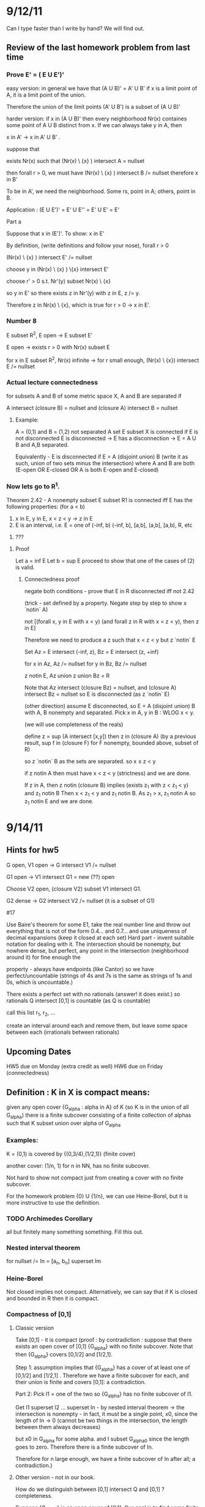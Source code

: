 * 9/12/11
  Can I type faster than I write by hand? We will find out.

** Review of the last homework problem from last time
*** Prove E' = ( E U E')'
    easy version:
    in general we have that (A U B)' = A' U B'
    if x is a limit point of A, it is a limit point of the union.

    Therefore the union of the limit points (A' U B') is a subset of (A U B)'

    harder version:
    if x in (A U B)' then every neighborhood Nr(x) containes some point of A U B distinct
    from x. If we can always take y in A, then

    x in A' -> x in A' U B' .

    suppose that

    exists Nr(x) such that (Nr(x) \ {x} ) intersect A = nullset

    then forall r > 0, we must have (Nr(x) \ {x} ) intersect B /= nullset
    therefore x in B'

    To be in A', we need the neighborhood. Some rs, point in A; others, point in B.

    Application : (E U E')' = E' U E'' = E' U E' = E'

    Part a

    Suppose that x in (E')'. To show: x in E'

    By definition, (write definitions and follow your nose), forall r > 0

    (Nr(x) \ {x} ) intersect E' /= nullset

    choose y in (Nr(x) \ {x} ) \{x} intersect E'

    choose r' > 0 s.t. Nr'(y) subset Nr(x) \ {x}

    so y in E' so there exists z in Nr'(y) with z in E, z /= y.

    Therefore z in Nr(x) \ {x}, which is true for r > 0 -> x in E'.


*** Number 8
    E subset R^2, E open -> E subset E'

    E open -> exists r > 0 with Nr(x) subset E

    for x in E subset R^2, Nr(x) infinite -> for r small enough,
    (Nr(x) \ {x}) intersect E /= nullset

*** Actual lecture connectedness
    for subsets A and B of some metric space X, A and B are separated if

    A intersect (closure B) = nullset and (closure A) intersect B = nullset

**** Example:
     A = (0,1) and B = (1,2) not separated
     A set E subset X is connected if E is not disconnected
    E is disconnected -> E has a disconnection -> E = A U B and A,B separated.

    Equivalently - E is disconnected if E = A (disjoint union) B (write it as
    such, union of two sets minus the intersection)
    where A and B are both (E-open OR E-closed OR A is both E-open and E-closed)

*** Now lets go to R^1.

    Theorem 2.42 - A nonempty subset E subset R1 is connected iff E has the following properties:
    (for a < b)

    1. x in E, y in E, x < z < y -> z in E
    2. E is an interval, i.e. E = one of (-inf, b) (-inf, b], [a,b], (a,b], [a,b), R, etc
3. ???

**** Proof
    Let a = inf E
    Let b = sup E
    proceed to show that one of the cases of (2) is valid.

***** Connectedness proof

      negate both conditions - prove that E in R disconnected iff not 2.42

      (trick - set defined by a property. Negate step by step to show x `notin` A)

      not [(forall x, y in E with x < y) (and forall z in R with x < z < y), then z in E]

      Therefore we need to produce a z such that x < z < y but z `notin` E

      Set Az = E intersect (-inf, z), Bz = E intersect (z, +inf)

      for x in Az, Az /= nullset
      for y in Bz, Bz /= nullset

      z notin E, Az union z union Bz = R

      Note that Az intersect (closure Bz) = nullset, and (closure A) intersect Bz = nullset
      so E is disconnected (as z `notin` E)

      (other direction) assume E disconnected, so E = A (disjoint union) B with A, B
      nonempty and separated. Pick x in A, y in B : WLOG x < y.

      (we will use completeness of the reals)

      define z = sup (A intersect [x,y])
      then z in (closure A)
         (by a previous result, sup f in (closure F) for F nonempty, bounded above, subset of R)

    so z `notin` B as the sets are separated.
    so x \leq z < y

    if z notin A then must have x < z < y (strictness) and we are done.

    If z in A, then z notin (closure B) implies (exists z_1 with z < z_1 < y) and z_1 notin B
       Then x < z_1 < y and z_1 notin B. As z_1 > x, z_1 notin A so z_1 notin E and we are done.


* 9/14/11
** Hints for hw5
   G open, V1 open -> G intersect V1 /= nullset

   G1 open -> V1 intersect G1 = new (??) open

   Choose V2 open, (closure V2) subset V1 intersect G1.

   G2 dense -> G2 intersect V2 /= nullset (it is a subset of G1)

   #17

   Use Baire's theorem
   for some E1, take the real number line and throw out everything that is not
   of the form 0.4... and 0.7... and use uniqueness of decimal expansions (keep
   it closed at each set)
   Hard part - invent suitable notation for dealing with it. The intersection
   should be nonempty, but nowhere dense, but perfect, any point in the
   intersection (neighborhood around it) for fine enough the

   property - always have endpoints (like Cantor) so we have
   perfect/uncountable (strings of 4s and 7s is the same as strings of 1s and
   0s, which is uncountable.)

   # 18
   There exists a perfect set with no rationals (answer! it does exist.)
   so rationals Q intersect [0,1] is countable (as Q is countable)

   call this list r_1, r_2, ...

   create an interval around each and remove them, but leave some space between
   each (irrationals between rationals)


** Upcoming Dates
   HW5 due on Monday (extra credit as well)
   HW6 due on Friday (connectedness)

** Definition : K in X is compact means:
   given any open cover {G_alpha : alpha in A} of K (so K is in the union of
   all G_alpha) there is a finite subcover consisting of a finite collection of
   alphas such that K subset union over alpha of G_alpha

*** Examples:

   K = (0,1) is covered by {(0,3/4),(1/2,1)} (finite cover)

   another cover: (1/n, 1) for n in NN, has no finite subcover.

   Not hard to show not compact just from creating a cover with no finite
   subcover.

   For the homework problem {0} U {1/n}, we can use Heine-Borel, but it is more
   instructive to use the definition.

*** TODO Archimedes Corollary
    all but finitely many something something. Fill this out.

*** Nested interval theorem

    for nullset /= In = [a_n, b_n] superset Im
*** Heine-Borel

    Not closed implies not compact.
    Alternatively, we can say that if K is closed and bounded in R then it is
    compact.

*** Compactness of [0,1]

**** Classic version

     Take [0,1] - it is compact (proof : by contradiction : suppose that there
     exists an open cover of [0,1] {G_alpha} with no finite subcover. Note that
     then {G_alpha} covers [0,1/2] and [1/2,1].

     Step 1: assumption implies that {G_alpha} has a cover of at least one of
     [0,1/2] and [1/2,1] . Therefore we have a finite subcover for each, and
     their union is finite and covers [0,1]: a contradiction.

     Part 2: Pick I1 = one of the two so {G_alpha} has no finite subcover of
     I1.

     Get I1 superset I2 ... superset In - by nested interval theorem -> the
     intersection is nonempty - in fact, it must be a single point, x0, since
     the length of In -> 0 (cannot be two things in the intersection, the
     length between them always decreases)

     but x0 in G_alpha for some alpha. and I subset G_alpha0 since the length
     goes to zero. Therefore there is a finite subcover of In.

     Therefore for n large enough, we have a finite subcover of In after all; a
     contradiction.)

**** Other version - not in our book.

     How do we distinguish between [0,1] intersect Q and [0,1] ? completeness.

     Suppose {G_alpha} is an open cover of [0,1]. Our goal is to find some
     finite subcover. Define a set

     E = {x in [0,1] | {G_alpha} has a finite subcover of [0,x]}

     Check : E /= nullset. We are allowed to take x = 0 in E as 0 in G_alpha0
     (as {G_ALPHA} covers [0,1]) so [0,0] has a finite subcover.

     E is bounded above by 1, so by the Least Upper Bound property for RR,

     x0 = sup E exists, 0 leq x0 leq 1

     Claim : x0 exists and x0 = 1. Then we are done.

     x0 exists -> If x0 = 0 we are done.

         Assume x0 > 0 so x0 in [0,1] -> some G_alpha0prime in {G_alpha} such
         that G_alpha0prime open -> exists delta > 0 s.t.

         N_delta(x_0) = (x0 - delta, x0 + delta) subset of G_alpha0prime

         Then x0 - delta < x0 -> exists s in E s.t. x0 - delta leq s leq x0

         Then {G_alpha} has a finite subcover over [0,s]. Then throw in to that
         union of sets G_alpha0prime which covers [0,x0].

         In conclusion : x0 in E (used t < x0 -> t not an upper bound)

     Part 2: Suppose that x0 /= 1, so x0 < 1.

     x0 in G_alpha0prime and (x0 - s, x0 + s) in G_alpha0prime. For x0 in E
     there exists some union of Gs s.t. their union covers [0,x0] then that
     union with G_alpha0prime is a superset of [0, x + delta] -> 1 in E and 1
     is least upper bound -> {G_alpha} has a finite subcover of [0,1].




* 9/16/11
** 2.16, last problem on HW4
   p in QQ s.t. 2 < p^2 < 3
   E = (-srt(3), -sqrt(2)) U (sqrt(2), sqrt(3)) intersect Q

*** E is closed in Q
    show that E closed in RR, so closed in R intersect QQ -> QQ closed

*** E is bounded
    E is bounded as d(p,0) < sqrt(3)

*** E is not compact in QQ
    since E is not closed in RR, E is not compact in R
    so by Heine-Borel E is not compact in QQ.
**** Directly
     Gn = {(-sqrt(3) + 1/n, sqrt(3))} intersect Q
        = open cover with no finite subcover.

*** E is QQ-open:
    E = [-sqrt(3), -sqrt(2)] U [sqrt(2), sqrt(3)] intersect QQ
    so RR-open intersect QQ -> E is QQ-open

** Hint for next homework - correction
*** for 4,7 problem
    4, 7 decimal expansions
    at each step, end points go away
    when proving perfect : take point in the intersection of the layers, find a
    point in the interval (in the generalized Cantor set)
    Show that we have a fractal thing - same no matter where we start (same
    thing at every scale)
    Fun problem once understood!

*** Announcement - HW6 and Test 1, Friday September 23
    HW not too hard.
    Test - everything up to connectedness (basic topology, sets, neighborhoods,
    completeness)

** Next Chapter - Sequences in Metric Spaces
   We will start in RR and many ideas hold for general metric spaces.
   for metric space (X,d)
   some function NN -> X is called a sequence (n -> pn)
   Say {p_n} = [p_1, p_2, p_3, ...]

*** Fundamental Notion : Convergence.
    Given traditional epsilon:
    limit as n -> inf of p_n = P means
    given epsilon > 0, exists N s.t. n > N -> d(p_n, p) < epsilon

*** Example
    1/n has limit p_n = 0 (by archimedes)
    given epsilon, exists N s.t. if n > N -> 0 < 1/n < epsilon
    which implies d(1/n, 0) < epsilon for n > N

*** Elementary Facts
    Convergence: {p_n} -> P <-> every neighborhood of P contains all but
    finitely many terms {p_n}
    Uniqueness: if {p_n} -> P and {p_n} -> P' then P = P'
    Convergence: {p_n} convergent -> {p_n} bounded.
**** Proof of Uniqueness
     (show the distance between P and P' is less than epsilon, for epsilon > 0)
     We do equality here by exhaustion
     Given epsilon > 0, exists N_1 s.t. n > N_1 -> d(p_n, P) < epsilon/2
     Given epsilon > 0, exists N_2 s.t. n > N_2 -> d(p_n, P') < epsilon/2

     Then by the triangle inequality, for m > max(N_1, N_2) we get
     d(P, P') leq d(P, p_m) + d(p_m, P') < epsilon/2 + epsilon/2
                                         < epsilon
     so 0 leq d(P, P') < epsilon for all epsilon
     implies d(P, P') = 0 -> P = P' (metric space definition)
**** Proof of Convergence
     choose epsilon = 1
     so there is some N_1 s.t. d(p_n, p) < 1 for n geq N
     Let M = max(d(p_1, p), d(p_2, p) ... d(p_n-1, p), 1) < inf
     so d(p_n, p) leq M for all n -> {p_n} bounded.

*** Complex Numbers
    X = CC
    congruent to RR
    x + iy equivalent to (x,y)
    d(x + iy, x' + iy') = sqrt( (x - x')^2 + (y - y')^2)

    Theorem : {s_n}, {t_n} complex, s_n -> s, t_n -> t implies:
    1. s_n + t_n -> s + t
    2. s_n t_n -> s t
    3. For c in CC, c s_n -> c s
    4. If s_n /= 0 and s /= 0 then 1/s_n -> 1/s.
**** Proof of Laundry List
***** 1. | s_n + t_n - s - t| = | (s_n - s) - (t_n - t)|
      \leq | (s_n - s) | + |(t_n - t)| < eps
      \leq | (s_n - s) | + |(t_n - t)| < epsilon/2 + epsilon/2
      and of course individually | (s_n - s) | < epsilon/2, etc, so done
***** 2. s_n t_n -> s t
      | s_n t_n - s t | = | (s_n - s) t_n + s(t_n - t)|
      \leq | (s_n - s) | | t_n | + | s | | (t_n - t) |
      both bounded.

     Others similar.

*** RR^k
    Theorem: in RR^k, X_n = (alpha_(1, n) ... alpha_(E,n)) implies X = vector
    of converged alphas

    Reason: comprable norms. Can generally just interchange them with absolute
    value signs from RR.

    x_n dot y_n -> x dot y.
    book proof : brute force
    elegant proof : Cauchy-Schwarz

    for | xn dot yn - x dot y | =    (xn - x) dot yn + x dot (yn - y) |
                                leq | (xn - x) dot yn | + | x dot (yn - y) |
                                leq | (xn - x) | | yn | + ...
                                all bounded!



* 9/19/11
** Limits
*** Limit Review
    lim over (n -> inf) p_n = p means:
    forall epsilon > 0 exists N in NN s.t. n geq N -> d(p_n,p) < epsilon.

    this is the same as saying that every neighborhood of p contains all but
    finitely many terms of the sequence p_n.

*** Limit Properties
    {p_n} convergent to p -> {p_n} bounded.

    we proved that exists M < inf s.t. d(p_n,p) leq M for all n (bounded)

    Pick any p_o in X. then exists M' s.t. d(p_n, p_o) leq M': (use the
    triangle inequality) Since the distance

    d(p_n, p_o) leq d(p_n, p) + d(p_o, p)
                leq M + d(p, p_o) = M'

*** Connection between sequential limits and limit points
    If E subset X, p in E -> {p_n} subset E, lim p_n = p.
**** Limit Points and Limits
     Suppose that {p_n} is a sequence, lim p_n = p.

     set E = Ran {p_n} = {p_1, p_2, ...} subset X

     is p in E' ?
     Suppose that p_n = p for all n. Then lim p_n = p but p notin (Ran {p_n})'

     If Ran {p_n} is infinite and lim p_n = p, then p in (Ran {p_n})'.

     (limit points and limits of sequences do not always line up in an
     intuitive manner)
*** Subsequences of {p_n}
    Suppose the subsequences of {p_n} subset X, a metric space. Consider some
    sequence k -> n_k of positive integers (so a function :: NN -> NN) which
    is strictly increasing. : n_1 < n_2 < ... etc. Thus necessarily n_k geq k.

    Perhaps lim (n -> inf) p_n does not exist, but lim (k -> inf) p_(n_k) does
    exist for some subsequences {p_(n_k)}.
**** Example
     x_n = (-1)^n : fails for n = 1,2,3... but converges to 1 for n = 2,4,6,...
     (a good example of bounded, but not convergent)
**** Fact : {p_n} -> p iff every subsequence converges to p
***** Proof (<-) trivial. Every subsequences converges means that p_n -> p.

      (->) need some definitions. p_n -> p means that we can use the epsilon
      definition. So pick some {p_(n_k)}, any subsequence.

      k geq N -> n_k geq N, so d(p_(n_k), p) < epsilon
      which is equivalent to lim (k -> inf) p_(n_k) = p.

***** Usefulness
      This is a useful theorem. Why:

      Theorem 3.6 - if {p_n} some sequence in a compact set (in a metric space)
      then there exists some {p_(n_k)} that converges to some p in X.

****** Proof
       Let E = range {p_n}, if E is finite, we can choose a constant subsequence
       and therefore it is convergent.

       Suppose E is infinite. X compact -> E' /= nullset (earlier theorem).
       Pick some x in E'.  Construct {p_(n_k)} subset E s.t. lim (k -> inf)
       {p_(n_k)} = x.

       step 1 : choose n_1 s.t. p_(n_1) /= x and d(p_n, x) leq 1. Choose each n
       s.t. n_1 < n_2 < ... where

       d({p_(n_k)}, p) < 1/k . Find n_(k+1) > n_k s.t.
       d({p_(n_(k + 1))}, p) < 1 / (k+1).

       This is possible since there are infinitely many p_ns in N_(1/(k+1))(p).

       Now choose some K(epsilon) s.t. 1/K(epsilon) < epsilon (by archimedes)

*** TODO Every bounded sequence in RR^k contains a convergent subsequence.
       so {x_n} bounded -> {x_n} subset of a k-cell I, which is compact by
       Heine-Borel. Rest of proof hard to read

** Theorem 3.9

   Given some {p_n}, (if some function n = p_n) then it is a subset of a metric
   space X.

   Let E* = {p in X : exists subsequence {p_(n_k)} s.t. lim (k -> inf) p_n_k ->
   p} (sequential limit set)

   Then E* is closed. This is similar to the (E')' subset E'.
*** Proof (different from book version)
    suppose q is the limit point of (E*)' (to show: q in E*).

    (i.e. we must cook up some n_1 < n_2 < ... s.t. lim (k -> inf) p_n_k = q)

    step 1: given q, there is some p1* in E* s.t. d(p1*, q) < 1. Therefore as
    p1* in E* we can say that p1* = lim (i -> inf) p_(n_i), where {p_(n_i)} is
    some subsequence of {p_n}. Then

    exists k_1 in {n_1, n_2, ...} s.t. d(p^(1)_(k_1), p1*) < 1 - d(p1*, q) > 0

    this gives us p_(k_1) = p^(1)_(k_1).

    Note that d(p^(1)_(k), q) leq d(p^(1)_(k_1) p1*) + d(p1*, q) < 1.

    INDUCTIVE STEP - assume that we have k_1 < k_2 < ... < k_n with distance
    d(p_(k_j), q) < 1/j. Choose k_(n+1) as follows:

    choose p*_(n+1) in E* with d(p^*_(n+1), q) < 1 / (n + 1)

    then p*_(n+1) in E* -> p*_(n+1) = lim (k -> inf) p^(n+1)_k

    so {p^(n + 1)_k} subset {p_n}

    choose p_n_(k + 1) in {p^(n + 1)_k}, n_(k + 1) > n_k.

    so d(p_n_(k+1), p*_(n+1)) < 1/(n+1) - d(p^*_(n+1), q) ->


* 9/21/11
** Review of homework 5
*** Problem 17
    Uncountable - show that it is perfect or use Cantor diagonalization.
    (as nonempty perfect -> uncountable)

    Dense : contains no intervals, so 'nowhere dense'

    compact : Yes, by decimal expansions.

    x in Ec -> (x - eps, x + eps) subset Ec

**** Countable

     E = infinite intersection of En, where
     En = disjoint union of 2^n closed intervals, length 1/10^n

     Yet another way : x = 0.alpha1 alpha2 alpha3 etc, 4 or 7.  Pick n
     s.t. 1/10^n < delta.

     Let x' = 0. phi1 phi2 etc where if k /= n then phi_k = alpha_k else flip to
     other digit.

     Then x' in E, x' /= x, so uncountable.

*** Problem 18
    Is there a nonempty perfect set with no rationals? Yes!

    we went over a sketch in class - here is Sara's version.

    Know that QQ is countable, = {r1, r2, r3, ...} and use 'a touch of measure
    theory'

    Let epsilon > 0, let In = (r_n - epsilon/(2*2^n), r_n + epsilon/(2*2^n))
    and use these to 'cover up' intervals.

    so the sum of all In is epsilon.

    E = RR \ union of In - uncountable, closed (uncountable because the
    measure, epsilon, is positive)

    (now show that it is perfect - no isolated points)
    so delete countably many isolated points (number of isolated points must be
    countable because each has some interval around it; injection of isolated
    points in to rationals) so we still have an uncountable set and i is
    perfect.

*** Problem on Baire's Theorem
    Baire's Theorem - if Fn closed and nowhere dense subset of RR^k then

                                union Fn /= RR^k.

    Important to have RR^k - if we used QQ we could write QQ as a countable
    union of sets (each set has exactly one point of QQ).

    Therefore we expect our proof of a special case to use some special feature
    of RR^k to work (completeness).

** Extra Credit Answers

   Was fun. Let (X,d) be a metric space then the following are equivalent:

   1. every open cover has a finite subcover (definition of compactness)

   2. Every collection of closed sets {F_alpha : alpha in A}  with the FIP has
      the property intersection of F_alpha /= nullset

   3. Every infinite subset has a limit point.

   4. (next chapter!) every sequence has a convergent subsequence.

   Things related to these may be on the test.

*** harder part: 3 -> 1

    break up in to three pieces.

    X separable -> X has a countable base (#23)

    V_alpha, alpha in A

    base means that for each G open, x in G, there is a V_alpha with x in
    V_alpha (so G is the union of V_alpha s)

**** Solution
     V = { N_q(s) : s in S, q in QQ+} (S is the separable set)
     V is indexed by S x QQ+, so it is countable.

     triangle inequality 'tap dance' follows

     Let x in G, G open. Choose r in QQ+, N_r(x) subset G.
     Choose s in S with s in N_(r/2)(x). Then x in N_(r/2)(x) and y in the same
     neighborhood implies thad d(y,x) leq d(y,s) + d(s,x) < r

     so x in N_(r/2)(s) subset G : this gives us our V!

*** Number 24
    X - metric space such that every infinite subset has a limit point -> X is
    separable.

**** Proof
     Fix delta > 0. Pick x1 in X.

     having chosen x1, ... , xj in X choose (if possible) x_j+1 in X

     with d(x_j+1, x_k) geq delta for k = 1 .. j. Then: if this is always
     possible we get an infinite set s.t. E = {x1, x2, ...} s.t. d(x, x') geq
     delta for x, x' in E, x /= E'.

     If p = limit point of E, then the distance d(x,x') leq d(x,p) + d(p,x')
     leq delta for any distinct x, x' in E intersect N(p) -> a
     contradiction. Therefore this stops as X subset N(x_j^delta)

     so for each delta, we repeat this and get finitely many per delta.

     This notation is really bad. Can we improve it?

     set x^(n)_j = x_j^(1/n) for n in NN delta = 1 / n

     then let S = {x_j^(n) : j = 1 .. K(1/n), n in NN} which is a countable
     set. Details : more triangle inequality.

*** Number 26
    Let X be a metric space where every infinite subset has a limit
    point. Prove that X is compact.

**** Proof

     #24 -> X is separable.
     #23 -> X has a countable base.

     Let G_alpha, alpha in A be any open cover of X. Then:
     1. {G_alpha} has a countable subcover (as we have a countable base) How
        does this work (namely, countable base -> countable subcover)? Each x
        in X is in some G_alpha, so there exists some V_n(x, alpha) in the
        countable base with x in V_n(x, alpha) and V_n(x, alpha) subset
        G_alpha.

        Define n -> alpha(n) by G_alpha(n) as any choice of G_alpha where V_n
        subset G_alpha(n) (if no such n, leave alpha(n) undefined)

        Then what we did above implies that X subset {G_alpha(n), n in NN} so a
        subcover.

        If {G_alpha(n)} has no finite subcover then

        F_n = (union G_alpha(j))^c /= nullset (cannot cover everything with
        finite set)

        and the intersection of all F_ns is the nullset.

        By hypothesis, every set has a limit point, so x in E' exists, so x is
        in the intersection of all F_n -> a contradiction.

** Test mechanics
   mostly definitions, things we have seen before (easier than the extra
   credit)

   Do all the homework, get experience, know the 'lay of the land' of analysis.


* 9/26/11
** Test news
   reverse bell curve: 5 below 80, 5 above 90, 2 inbetween.

** Review of connectedness HW

*** Problem 20
    pick the 'eyeglasses' in RR^2 - circle at -1, circle at 1:
    connected, but E^' disconnected.
    the definition of connected is too hard to work with - use disconnected.
**** Show that (closure E) disconnected -> E disconnected.
     Say that closure E has a separation, or
     (closure E) = A disjoint union B

     so (closure A) intersect B = nullset.
     so A intersect (closure B) = nullset.

     THen show that E = (A intersect E) disjoint union (B intersect E) is a
     disconnection of E.

     The nontrivial part is to show A intersect E /= nullset.
*** Problem 19
**** Show A, B closed , A intersect B = nullset -> (closure A) intersect B = nullset
     (and that (closure B) intersect A = nullset)

     make it easier - E disconnected <-> E is a disjoint union of A and B.
     Therefore for A and B disjoint, A = E (where E is open and E is closed)
**** Show that A = (fix p) {q | d(p,q) < delta } = open on X.
     and that B = { q | d(p,q) > delta} open on X.

     E = disjoint union of A and B -> E disconnected.

     A and B clearly disjoint.
**** X has two points (at least), X disconnected -> X uncountable.
     For each alpha, 0 < alpha < d(p,q), if there is no q_alpha s.t.

     d(p,q_alpha) = alpha -> X disconnected (we know that)

     Therefore for each alpha choose some q_alpha in X with s.t. d(p,q_alpha) =
     alpha.

     (show that q_alpha is one-to-one) cannot have two values for distance.
     we can do a similar trick to show that q_alpha works for
     alpha in some [0, d(p,q)] - an uncountable interval.

** Chapter 3 - more sequences.
*** Limits
    lim (n -> inf) p_n = p implies :

    forall epsilon > 0, exists N(epsilon) in NN s.t.
    if n geq N then d(p_n,p) < epsilon.
    lim s_n = s means : | s_n - s | < epsilon

*** Subsequences
    Function k in NN, n_k in NN
    with n_1 < n_2 < ... < n_k_1 < ...
    subsequences still converge to the original limit.

*** Characterizations of compact metric spaces
    if X is a metric space, then the following are equivalent:
    1. X is compact.
    2. F_n closed then {F_n} has the finite intersection property (intersection
       of all nonempty)
    3. Every countably infinite subset of X has a limit point in X.
    4. Every sequence P_n contained in X has a convergent subsequence.

**** Proving it
     1 -> 2 : extra credit problem: an open cover may be 'collapsed' to a
     countable open cover. Then "De'Morganize" the contrapositive.
     (compact and countably compact are the same for metric spaces)
     2 -> 3 : straightforward.
     3 -> 1 : extra credit problem from Ch2.

***** 3 <-> 4
      Create the list E = {p_1, p_2, ...} = countably infinite subset of
      X. View this as a sequence. Identify a limit point of E = limit point of
      the subsequence of {p_n}

      then showing 3 -> 4 is trivial by boundedness.

*** Corollaries to the Laundry List
    Infinite subsets E of RR^k have limit points (since E subset closed k-cell,
    which is compact)

    Bounded sequences have convergent subsequences.

    (these imply completeness)

*** Theorem 3.7 - Given a sequence {p_n} in some metric space X

    Let E = subsequential limit set, or
    E = { q | exists {n_k} s.t. q = lim (k -> inf) p_(n_k) }
    then E is closed (limit points of subsequential limits themselves
    subsequential limits)
**** Proof
     Two-step tango - use triangle inequality. In other news, Cameron's parents
     are professional ballroom dancers.

*** Cauchy Sequences
    A sequence {p_n} in a metric space X is cauchy <-> given epsilon > 0,
    exists N(epsilon) in NN s.t. m,n geq N -> d(p_n,p_m) < epsilon
    (the terms get close to each other)

    Result: Theorem 3.11

*** Theorem 3.11 : {p_n} convergent -> {p_n} cauchy
    for some compact metric space the converse is also true.
    X subset RR^k also implies the converse.

    suggests a definition : X is complete if its cauchy sequences converge.

*** Corollary to 3.11
    X is compact, or X = RR^k -> X complete.
    (however the reverse is not true. Complete does not imply compact.)
**** Proof
     part one - easy - use a delta epsilon arguement.
     Say lim (n -> inf) p_n = p, so we know the usual things about epsilon and
     N(epsilon).
     then for n, m geq N(epsilon/2) we get
     d(p_n,p_m) leq d(p, p_n) + d(p, p_m) leq epsilon/2 + epsilon/2 leq epsilon

     part two - {p_n} cauchy -> {p_n} convergent

     {p_n} cauchy -> {p_n} bounded. Choose N = N(1). Then n geq N ->
     d(p_m, p_N) < 1. Let M = max(d(p_1,p_N), d(p_2, p_N), ... , d(p_N-1, p_N))

     Specialize : pick X = RR^k. By Heine-Borel we get that closed k-cells are
     compact. Therefore for p_n bounded -> {p_n} subset J = closed k-cell in
     RR^k. By Heine-Borel J is compact. Therefore this implies that {p_n} has a
     convergent subsequence with a limit in J.

     The guts chunk (X = RR^k : {p_n} cauchy -> {p_n} convergent)

     Say that {p_n} is cauchy in a compact metric space X.
     X compact -> exists {p_n_k} subsequence with limit p, p in X.
     Claim : lim p_n = p.
     (show that if the subsequence coverges to p, everything converges to p)
     (different from Rudin : Rudin reproves that 2 -> 3 from earlier. Not
     optimal.)
     (we will use 4 - every sequence has a convergent subsequence.)

     Let epsilon > 0 . Then choose N_1 s.t. k geq N_1 -> d(p_n_k, p) <
     epsilon/2.

     Similarly, choose N_2 s.t. n, m geq N_2 -> d(p_n, p_m) < epsilon/2.

     Suppose that n > N_2. Then choose k_0 s.t. n_k_0 >  N_2 and k0 > N1

     then d(p_n, p) leq d(p_n, p_k0) + d(p_nk0, p)
                    =   epsilon/2 + epsilon/2


* 9/28/11
** New homework due on Monday (check email for PDF)
   page 78, #5 and handout, page 7.1

** Review
   for some metric space X, the following are equivalent:
   1. X compact
   2. {F_n} bounded with the finite intersection property
   2. Countably infinite subsets have a limit point.
   2. Any sequence has a convergent subsequence.

** Theorem 3.1
   X compact metric space and
   {p_n} cauchy -> {p_n} convergent.

   A more efficient proof - start with 4 and show that Cauchy sequences
   converge.

*** Proof
    Lemma required - show that if {p_n_k} -> p then {p_n} -> p (#20)

    Variation on #20:
    Suppose that {p_n} is a sequence and contained in the metric space. Every
    subsequence {p_n_k} has, in turn, a subsequence {p_n_k_j} with limit as (j
    -> inf) p_n_k_j = p (limit independent of choice of subsequence). Then as a
    subsequence converges the whole sequence converges.

    This is used in the presence of compactness (we know that any sequence has
    a convergent subsequence). If we can show that two subsequences converge to
    the same thing we are okay.

    Therefore, for reformulation, use the contrapositive:

    not (lim p_n = p) implies exists {p_n_k} such that no subsequence {p_n_k_j}
    can converge to p.

    (therefore cook up a subsequence such that all subsequences cannot converge
    to p)

    a.k.a find p_n_k s.t. d(p_n_k,p) geq epsilon (all terms stay away from p,
    so subsequences cannot converge to p)
**** Example
     (-1)^n is a good example of lim (n -> inf) (-1)^n = 1. We can pick the
     subsequence (-1)^odd, which is never one, so all of its subsequences are
     never 1 as well.

** Limits
   Limits do not always exist! Take X = RR. We have seen that cauchy ->
   bounded, but the converse fails in general (remember (-1)^n, nice and
   bounded). However, bounded and 'something else' -> cauchy -> convergence (as
   RR is complete).

   This something else is 'monotonic'.

*** Monotone Convergence Theorem
    Let {x_n} subset RR. Then if x_n leq x_(n+1) for all n in NN, we say it is
    monotonically increasing. If {x_n} is bounded as well then it is
    convergent.
**** Proof, for RR
     Our candidate for the limit is the sup. Now we just show that this is the
     case.
     Given epsilon > 0, there is N such that n geq N implies | s_n - s | <
     epsilon, so

     -epsilon < s_n - s < epsilon

     by definition of the sup, sup - epsilon is not an upper bound, so

     for some N in NN, s - epsilon < s_NN.

     For n geq N, s - epsilon < s_N leq s_n leq s < s + epsilon Done!

     (this is valid by completeness of RR)

**** Inconvenience and lim sup
     Given {s_n}, lim s_n may not exist. That would be a problem.

     Fix it by: lim sup s_n and over{RR} = RR U {inf, -inf}
     Don't subtract inf and -inf, or multiply them by zero. Instead 'throw up
     your hands' (this isn't really a field)

     Expand the definition of lim (n -> inf) s_n to include inf and -inf.

     lim (n -> inf) = inf means that given M < inf there exists N in NN such
     that n geq N -> M < s_n.

     lim (n -> inf) = -inf means that given M in RR then N in NN exists such
     that n geq N implies s_n < -M.

*** Refined Bolzano-Weirstrass
    Any sequence {s_n} contained in bar{RR} has a convergent subsequence.
    (we no longer need boundedness, if we are in bar{RR})
    (most of our sequences are real valued, but can converge to +/- inf)

    bar{RR} is a metric space by d(s,t) = | artcan s - arctan t |
    where arctan inf  = pi / 2
          arctan -inf = -pi / 2

**** Consequences
     So let {s_n} be a subsequence in RR (recall that we are allowed now to
     converge to things in bar{RR}). Then

     E = subsequential limits of {s_n} in bar{RR}

     is nonempty by the refined Bolzano-Weirstrass.

     Refine the least upper bound property for some S subset bar{RR}. in
     particular, S subset RR has a least upper bound in bar{RR}

     (the upper bound on the empty set is -inf. Weird.)

** Lim Sup
   {s_n} in RR, define bar{lim} (also known as lim sup) as

   sup E({s_n}), where E is the set of subsequential limits of its
   arguements.

   nice - this always exists.

   Homework problem - show that lim sup s_n + t_n leq lim sup s_n + lim sup
   t_n (provided that the sum is not inf - inf; assume one is finite).

   add part b : give an example where it is a strict inequality.

   Where does this notation come from? 'Supremum of the subsequential limit
   set' of this sequence.

   equivalency theorem : lim sup s_n = lim (n -> inf) (sup (k geq n) {s_k})

   also called the sequence of the tail. As n increases, the number of elements
   in {s_k} decreases, so we expect the sup to not 'blow up'.

*** Proof
    Suppose x in E = (subsequential limit set of {s_n}), so

    x = limit (j -> inf) s_n_j for some s_n_j in {s_n}.

    We will do the finite case (do the infinite case for practice).

    choose some epsilon > 0, so x - epsilon < s_n_k (n_k strictly increasing)
    for k geq K(epsilon).

    Therefore x - epsilon < sup (k geq n) s_k for all n.

    therefore this implies that for x = any element of E, x - epsilon leq inf
    (n -> inf) (sup (k geq n) s_k) which implies that

    x leq inf sup s_k

    which implies that x leq upper bound for E, so the sup of E leq inf sup
    s_k.

    next time : show inf sup in E.
**** TODO : Infinite case


* 9/30/11
** Homework due on Wednesday
   3,4,16 78-81

*** Homework hints 3.3

    Monotone convergence theorem, define {s_n} by s_1 specified, s_n+1 =
    f(s_n)

    and s_n bounded and monotonically decreasing -> convergent.

*** 3.4
    Recursively defined lim sup condition

    or rather, s_n defined recursively. Find the lim sup

    strategy : show that the limit of s_2m = s_even (exists)
    and limit of s_(2m-1) = s_odd (exists)
    therefore the limit of the infimum, we get to subsequential limits (s_even
    and s_odd)

    so lim s_n overbar = max (s_e, s_o)
    so lim s_n underbar = min (s_e, s_o)

*** Homework hints 3.16 - Newton's method for x^2 = alpha.

    Everyone loves Newton's method!
    instead of the picture we use monotone convergence theorem. Show that the
    subsequence converges, or something.

*** More hints

    not sure what problem these go with. Oh well.

    for f :: RR -> RR
    if f is increasing then x < y -> x(x) < f(y)
    so s_2 < s_1 -> s_n+1 < s_n for all n

** More Lim Sup and Lim Inf
*** Lim Sup

    overbar lim (m -> inf) s_n := (subsequential limit set for s_n)
                                = sup E({s_n})
                                = lim (n -> inf) (sup, k geq n) of {s_k}
    We can split them apart! Compose it with two more 'fundamental' operations
    (lim and sup)

    last time - showed that x in s_n -> x leq infimum (sup {s_k}, k geq n)
    call this the Rudin definition. Then

    overbar lim s_n leq lim (sup {s_k})

    how about the reverse? Suffices to show that

    lim (n -> inf) sup (k geq n) s_k is in E({s_n}) (so of course it is less
    than or equal to the sup)

    Say that L := lim (n -> inf) sup (k geq n) s_k

    Then this guy (sup k geq n s_k) is a sequence; call it t_n
    Choose some n_1 with L leq t_n_1 leq  L + 1, so choose k_1 > n_1 with

    L - 1 < s_k+1 leq t_n1 < L + 1

    as t_n1 was a supremum larger than L, so find something less than L.

    Then:
    L - 1/i < s_k_i < L + 1/i

    so choose some n_j+1 > k_1 with L leq t_j < L + 1/(i+1)

    we get layers of subscripts!

    L - 1/(j+1) < s_k_(j+1) leq t_j

    In this way we can get some {s_k_j} such that

    L - 1/j < S_k_j < L + 1/j implies s_k_j -> L.

    Another way to look at the problem - 3.17 - real valued sequences

    {s_n} subset RR (could also use bar(RR))

    Let s* = lim sup of s_n. Then

    s* is a subsequential limit and we can skip to the last few steps.

    If x > s* then exists N s.t. n geq n implies s_n < x. Therefore we have a
    subsequential limit.

    Therefore s* = lim sup s_n, which means :

    a. forall epsilon, exists infinitely many ns with s* - epsilon < s_n, so
    there is a subsequence whose limit is greater than s* - epsilon, so there
    are subsequences with limits greater than s*,


    b. Exists N(epsilon) so that s_n < s* + epsilon for all n geq N(epsilon).
    No matter how far you go, you could still go farther. This tears apart
    sequences.

**** Proof of b
     We don't really need to prove this. There is a subsequence that goes to
     s*.

     Uniqueness : two distinct such numbers p and q satisfying (a,b) then say x
     (say that p < x < q) then all s_n with n geq N have s_n < x and infinitely
     many s_ns including some bigger than N have s_n > x -> contradiction. This
     determines s* uniquely.

** similarly:
   lim inf {s_n} = inf E({s_n}) = lim (n -> inf) infimum (k geq n) {s_k}
                                          sup over n inf (k geq n) {s_k}

**** Proof by 'erasure' - same as before.
     exists sme N(epsilon) such that for all n past a certain point,
     s_n > s* - epsilon for n geq N.

*** Examples

    s_n = (-1)^n n -> the subsequential limit set is inf, -inf
    therefore lim sup is inf, lim inf is -inf

    s_n = r_n where r_1,r_2 is an enumeration of QQ
    so E({s_n}) = bar(RR) (we can get anything we please out of it.)

    s_n = (-1)^n / (1 + 1/n)

    therefore E({s_n}) = {1, -1} (we can approach both.)

    How about something more interesting - recursive formula

    #4 on page 78 - good luck.

** Relation with lim s_n = s

   means that forall epsilon > 0, exists N(epsilon) s.t. n geq N(epsilon)
   implies s - epsilon < s_n < s + epsilon.

   (if this is satisfied, then lim sup = lim inf (it is iff))

   always true : lim inf s_n = inf E ({s_n}) leq sup E({s_n}) leq lim sup.

*** sneaky proofs - showing that certain limits exist.

    to show s_n convergent (to something) it suffices to show that

    lim sup of s_n leq lim inf s_n.

    (as lim sup geq lim inf, so we have sandwiching, so the limit exists)

    this is a useful trick! We will need it.

** Advanced Calculus Theorem, 4225 equivalent

   lim t_n exists, equals t, s_n leq t_n -> lim s_n leq t.

   better formulation - for s_n leq t_n forall n geq N (some N) then

   a. lim inf s_n leq lim inf t_n

   b. lim sup s_n leq lim sup t_n.

**** Proof
     (b) via lim sup of s_n = sup ({s_n})
     let x in E({s_n}) so x = lim s_n_k

     by the limit theorem : x leq lim t_n_k exists.
     pick some {t_n_j_k} subset {t_n_k} with
     t_n_j_k exists and the limit is t. So this is a subsequence of t_n, and
     therefore t in E({s_n}), t leq lim sup of t_n.

     but also : lim s_n_j_k = s.

     also know that s_n_k_j leq t_n_k_j, so by the advanced calculus theorem,
     we have that x leq t leq lim sup of t_n forall x in E({s_n}) that
     lim sup s_n leq lim sup t_n


* 10/03/11
** Sophomore Calculus level maths
*** special sequences
    p > 0 -> lim 1/n^p = 0
    p > 0 -> lim nth root of p = 1
    lim nth root of n = 1
    p > 0, alpha real -> lim n^alpha / (1 + p)^n = 0
    abs(x) < 1 -> lim x^n = 0

*** Proofs
    1. take the logarithm:
       ln n^(-p) = -p ln n -> - inf
       which implies the limit is exp(-inf) = 0
    2. again, take the logarithm:
       ln nth root of p = 1/n ln p -> 0 so exp(0) = 1.
    3. ln n root n = ln n / n approx 1/n / 1 -> 0, so we get exp(0) = 1.
    4. n^alpha = exp(alpha ln n)
       goes to 0 for alpha < 0
       goes to 1 for alpha = 0
       goes to inf for alpha > 0
    5. abs(x^n) = abs(x)^n suffices to assume 0 < x < 1
       ln x^n = n ln x -> - inf

*** We are agnostics and don't know how to do any of that.
    What do we know? Combinatorics, binomial theorem, not calculus.

*** Proving stuff with just the binomial theorem
    3224 proof, epsilons and Ns

    1. take n > (1/epsilon)^(1/p). Then 1/n^p < epsilon
       for n > N(epsilon) = (1/epsilon)^(1/p)
    2. If p > 1, let x_n = (nth root of p) - 1. Then
       (binomial theorem) 1 + n * x_n leq (1 + x_n)^n = p
       (keep only the first two terms: this part is an art.)
       Therefore 0 < x_n leq (p - 1)/n
       by the squeeze theorem x_n must go to zero, as it is bounded by
       sequences that converge to zero.

       some more cases:
       p = 1 : trivial (everything zero)
       p < 1 : take the reciprocals.
       (nth root of p) = 1 / (nth root of 1/p) and 1/p > 1.

    3. Put x_n = (nth root of n) - 1 geq 0
       so again by the binomial theorem we have
       n = (1 + x_n)^n geq n(n-1)/2 x_n^2 geq (n-1)x_n^2 valid for n geq 2.

       a clearer way : 2n geq n(n-1)x_n^2 or 2/(n-1) geq x_n^2

       (by 1. x_n leq (sqrt 2 / (n-1)), which goes to zero)

       therefore we are squeezed again as x_n leq something that goes to zero


    4. p > 0 and alpha real : pick integer k, k > alpha, k > 0. For n > 2k,

       (1 + p)^n > (n k)p^k

       where (n k) is permutations (n * (n-1) * (n - 2) ... (n - k + 1))/k!

       so (n k) p^k > (n^k/2^k) * (p^k / k!)
       so if we take reciprocals of everything :
       0 < n^alpha / (1 + p)^n < (2^k k!) / (p^k)  * (n^(alpha - k))
       where the RHS is some constant times a decreasing sequence (n^(alpha
       -k))

       therefore by the squeeze theorem we get it.

    5. Also binomial theorem!

** Series - sequence with recursion.
   Some summation that forms a sequence of partial sums.
   s_n = sum (from k = 1 to n) a_k
   so form s_n+1 = s_n + a_n+1

   challenge - knowing a_n, understand s_n.

   we say that the sum converges if lim (n -> inf) s_n in RR

*** Cauchy Criterion
    The summation sum (n from 1 to inf) a_n converges if the series of partial
    sums {s_n} is convergent, namely given epsilon > 0, exists N s.t.

    m > n geq N -> abs(s_m - s_n) < epsilon.

    put another way, abs(sum (k = n+1 to m) a_k) < epsilon.
    in particular, pick some m = n + 1; then abs(a_{n+1}) < epsilon.
    or lim (n to infinity) a_n = 0. (recall that the converse is not true.)

*** Monotone convergence theorem
    Assume that s_n is monotonically increasing. so s_n+1 geq s_n for a_n geq 0.

    Then sum (from k = 1 to infinity) a_k convergent iff the partial sums are
    bounded.

*** Alternating Series Test
    if the terms alternate in sign and the a_n goes to zero, and abs(a_n)
    monotone, then the summation converges.

*** Comparison Test
    If abs(a_n) leq b_n and sum (from n = 1 to inf) b_n converges then sum
    (from n = 1 to inf) a_n converges.

**** Proof - two-step tango
     step 1 : show that the summation of abs(a_n) converges by showing some t_n
     = partial sums of a_k is bounded.

     Note that by definition sum abs(a_k) leq sum b_k < inf (termwise, finite)
     Therefore by the monotone convergence theorem -> the summation abs(a_k)
     converges (the sequence of partial sums is monotone, each non-negative)

     step 2 : show that the summation of abs(a_k) convergent -> summation of
     a_k converges. (absolute converge -> convergence)

     Trick - use Cauchy. abs(s_n - s_m) = abs(sum (from k=n+1 to m) a_k) <
     epsilon. THen

     abs(sum (from n+1 to m) a_k) leq sum (from k=n+1 to m) abs(a_k) < epsilon
     for m > n geq N(epsilon)
     as {t_n} is Cauchy -> done.

*** Convergence and Absolute Convergence


* 10/05/11
** HW #9
   #9, for Friday, October 14
   any two from #6 (extra credit for all)
   #8
   #9 any two
   #10
** Ways to do the previous homework
*** First problem
    limsup x_n = sup of some set of x_n

    as sup { a_k + b_k } leq sup {a_k} + sup {b_k}

** Series'

   we say that sum (from n=1 to inf) a_n = s means

   s = lim (from n to inf) s_n

   put another way, the partial sums converge to some s. If a_n > 0 then the
   series converges iff s_n is bounded.

   Combine these: abs(a_n) .LEQ. b_n when sum b_n converges implies that SUM
   abs(a_n) converges.

*** Divergence comparison test
    if a_n .GEQ. d_n .GEQ. - for all n > N0 and

    SUM d_n diverges then SUM a_n diverges.

    Why? s_n - s_(n-1) = SUM (from k = N_0 to m) a_k .GEQ. SUM (from N_0 to m)
    d_k, which diverges. Therefore SUM a_n diverges.

*** First application - geometric series.
    for 0 .LEQ. x .LEQ. 1, SUM (n = 0 to inf) x^n = 1 + x + x^2 + ...
    so s_n = 1 + x + ... + x^n
       xs_n = x + x^2 + ... + x^(n+1)

    therefore (1-x)s_n = 1 - x^(n+1)
    so if x .NEQ. 1 then s_n = (1 - x^(n+1))/(1-x)
    where if abs(x) = 1 then it diverges, as does abs(x) > 1.

    when this does converge, we get
    LIM (n from 1 to inf) = 1 / (1 - x).

** Known Series'

   SUM (n=0 to inf) x^n

   SUM (n=1 to inf) 1/n

*** Harmonic Series
    Famous counter-example to everything.

    generalization of the 'easy' proof (Cauchy)

    Suppose that a_1 .GEQ. a_2 .GEQ. a_3 .GEQ. ... .GEQ. 0
    then SUM (n=1 to inf) a_n converges iff SUM (k=0 to inf) 2^k a_(2^k)
    converges.

    Therefore the divergence of the Harmonic series is a special case of
    Cauchy's work.

**** Proof for Cauchy
     Going backward - assume that SUM 2^k (a_(2^k)) converges.
     s_n = nth partial sum of a_n
     t_k = a_1 2a_2 + ... + 2^k a_(2^k)

     then for n < 2^k,

     s_n .LEQ. a_1 + (a_2 + a_3) + ... + (a_(2^k) + ... + a_(2^(k+1)-1))
         .LEQ. a_1 + 2*a_2 + ... + 2^k a_(2^k) = t_k

     Thus {t_k} is bounded (by assumption) so s_n is bounded.

     Going forward - assume that SUM a_n converges. Then

     s_n .GEQ. a_1 + a_2 + ...
         .GEQ. 1/2*a_1 + a_2 + 2a_4 + ... + 2^(k-1)a_(2^k)
             = t_k.

*** Application to p-series
    another sophomore calculus topic

    SUM (n = 1 to inf) 1/n^p converges for p > 1, diverges p .LEQ. 1.
    if p .LEQ. 0, nth terms 'blow up'

    Assume p > 0. Then use the integral test. We don't have integrals yet, so
    use Cauchy's thing instead.

**** Proof
     (via Cauchy)

     look at SUM (k=0 to inf) 2^k 1/(2^k)^p, like geometric series.
           = SUM (k=0 to inf) 2^((1-p)k) converted!


* 10/10/11
** Review of last time
   various series tests
   if a sum converges absolutely, it converges.
   geometric series - SUM x^n converges iff abs(x) < 1.
   p-series - SUM 1/n^p converges iff p > 1
   we can reduce p-series to geometric series by a_n .GEQ. 0, a_n decreasing
   iff SUM 2^k a_{2^k} converges.

** Euler's number
   e is the constant such that INTEGRAL (from 1 to e) 1/x dx = 1.
   (we don't know calculus yet so we cannot use this definition)

*** Our definition
    e = SUM (n = 1 to inf) 1/n! (use this to prove other things)
    convergent as each n .GEQ. 2 has 1/n! .LEQ. 1/2^{n-1}

*** Limit-based definition
    e = LIM (1 + 1/n)^n

    we can also do e^x = LIM (1 + x/n)^n

**** Sophomore proof
     LN ( (1 + 1/n)^n) = n LN (1 + 1/n) = (LN(1 + 1/n))/(1/n)
     goes to 0/0 so L'Hopital valid - can equate it to
     LIM (x to 0) ln(1 + x)/x = 1

**** Rudin Proof
     to show - SUM (1/n!) = LIM (1 + 1/n)^n = e
     let s_n = SUM (from k=0 to n) 1/k!
     technique : show that LIM SUP t_n .LEQ. e .LEQ. LIM INF t_n
     By the binomial theorem:

     t_n = SUM (k from 0 to n) (n k) 1/n^k
         = SUM (k from 0 to n) (n(n-1) ... (n - k + 1)) /
                               (k(k-1)(k-2)...(2)(1))
         = SUM (1 - 1/n)(1 - (k-1)/n) / (k!)
         .LEQ. SUM (1/k!) = s_n

     next, for n .GEQ. m,
     t_n .GEQ. SUM (k from 0 to m) ( 1 (1 - 1/n) ... (1 - (k-1)/n)) / k!

     fix m, and let n to inf:
     LIM INF t_n .GEQ. SUM (from k = 0 to m) 1/k! = s_m for all m

     therefore LIM INF .GEQ. LIM s_m = e. Done!

**** Rationality of e
     By contradiction - assume that e = p/q. Then

     0 < q! (e - s_q)
       = q! SUM (k = q+1 to N) 1/k!

    so e - s_n = 1/(n+1)! + 1/(n+2)! + 1/(n+3)! + ...
               = 1/(n+1)! (1 + 1/(n+1) + 1/(n+1)^2)
               = 1/(n+1)! 1/n (geomeric series converges to ...)

    so therefore 0 < q!(e - s_q) < 1/q = q! SUM (k = q+1 to N) 1/k!

    and additionally q!s_q = q!(1 + 1 + 1/2! + ... + 1/q!) = some integer.

    Contradiction - cannot have an integer strictly between 0 and 1. Therefore
    e is irrational.

** Refined Root Test
   We can do better than Sophomore calculus. say that

   alpha = LIM SUP (nth-root abs(a_n)) always exists in [0, +inf]
    if alpha < 1 then converges absolutely
    if alpha > 1 then diverges (as abs(a_n_ -> inf))
    no conclusion for alpha = 1.

*** Comparison to Geomeric Series
    say that alpha < 1. Then for k, alpha < k < 1. Then by a property of LIM
    SUP, exists N s.t. n .GEQ. N -> (nth-root abs(a_n)) < k.

    Therefore for any value of n, we have that (nth-root abs(a_n)) < some beta.
    Therefore abs(a_n) < beta^n so by the comparison test abs(a_n) converges,
    so a_n converges.

    Now say that alpha > 1. Choose some subsequence {a_n_k} with (nkth-root
    abs(a_n_k)) -> alpha, where each (nkth-root abs(a_n_k)) > some beta for 1 <
    beta < alpha. Therefore as beta^nk diverges, NOT [LIM (n to inf) a_n == 0]
    implies that the summation diverges.

*** Ratio test
    Assume that a_n /= 0. Given some SUM a_n, then

    a) LIM SUP (n to inf) abs(a_(n+1)/a_n) < 1 -> SUM a_n converges absolutely.

    b) abs(a_n+1 / a_n) .GEQ. 1 -> for all n .GEQ. n0 SUM a_n diverges.

    Prove by the root test!

*** Example
    Take some 1/2 + 1/3 + 1/2^2 + 1/3^2 (we secretly know this converges)

    a_(2n + 1)/a_(2n) = (1/2)^n / (1/3)^n goes to infinity - fails ratio test.

    a_2n / a_2n-1 = 2(2/3)^n -> 0 same problem.

    Root test:

    (2nth-root abs(a_{2n})) = 1/sqrt(3) < 1.

    and similarly, the 1/2^n works. Therefore the root test gives the correct
    answer when the ratio test does not.

** Power Series
   f(z) = SUM (n=0 to inf) c_n z^n
        = c_0 + c_1 z + c_2 z^2 + ...

*** Theorem (for convergence)
    put alpha = LIM SUP (nth-root abs(c_n)) and R = 1/alpha(0, 1)
    then SUM (c_n z^n) converges absolutely for abs(z) < R and diverges for
    abs(z) > R. No information for abs(z) = R.

    conclusion: R is the 'radius of convergence'.


* 10/12/11
** HW 11
   98 2,3,4
** Generalized Alternating Series Test
   Tool - summation by parts.
   Given some {a_n}, {b_n} in CC, set

   A_n : SUM (from k = 0 to n) a_k (for n < 0, a_n = 0)

   Then for 0 .LEQ. p .LEQ. q, we show that

   SUM (from n = p to q) a_n b_n =
   SUM (from n = p to q-1) A_n(b_n - b_(n+1)) + (A_q b_p - A_(p-1) b_p)

**** Aside - calculus analogue
     same as INTEGRAL u dv = - INTEGRAL v du + uv | bounds (uv at bounds)

*** Proof
    Shift the indicies in a clever fashion.

    Let a_n = A_n - A_(n-1)

    then SUM (from n = p to q) a_n b_n = SUM (from n=p to q)(A_n - A_(n-1))b_n

    = SUM (from n=p to q) A_n*b_n - SUM (n=p-1 to q-1)A_n*b_(n+1)

    = SUM (n=p to q-1) A_n (b_n - b_(n+1)) + A_qb_q - A_(p-1)b_p

*** Application to Alternating Series Test

    Suppose that A_n is bounded, and b_0 .GEQ. b_1 .GEQ b_2 .GEQ ... and that
    the limit of b_n is 0. Then SUM a_nb_n converges.

    Consequence: abs(c_1) .GEQ. abs(c_2) .GEQ. ...

    and if c_2m-1 .GEQ. 0, while c_2m .LEQ. 0, and lim c_n = 0, then SUM c_n
    converges.

**** Example
     SUM (-1)^k / k converges, though 1/k does not.

*** Telescoping Series
    for N .LEQ. p .LEQ. q we get

    abs(SUM a_nb_n) = abs(SUM (n=p to q-1) A_N (b_n - b_n+1) + A_Q b_q - A_p
    b_p)

    APPLICATION TO #8 - shuffle the hypotheses. Show that if SUM a_n converges
    then SUM a_n b converges. and SUM a_nb_n = SUM a_n b - SUM a_n b_n

    (say that b_n bounded below by b, also say b*_n = b_n - b).


** Addition and Multiplication of Series

   Sequences - we know that LIM (a_n + b_n) = LIM a_n  + LIM b_n
                       and  LIM (a_n * b_n) = LIM a_n  * LIM b_n

   Look at some finite sum - s_n = SUM(from k=0 to n) a_k,
   t_n = SUM(from k=0 to n) b_k

   and u_n = s_n + t_n = SUM(from k=0 to n) (a_k + b_k)
   so u_n = SUM a_k + SUM b_k (they exist.)

   or u = A + B.

   For products, similar nice things happen:

   s_n*t_n = SUM(from k=0 to n) a_k * SUM(from k=0 to n) b_k
   s_n*t_n = SUM(from k,k'=0 to n,n) a_k * b_k

   so we can separate them the same way by introducing a dummy index.

** Convolution product
   product of two power series - what happens?

   get some new summation for new constant c_r, where
   c_r = SUM(l=0 to r) a_l b_(r-l).

   This sum is a convolution! A more general idea that we will see later.

** More on power series

   does it follow that SUM(from n=0 to inf) (SUM(from k=0 to n) a_k a_(n-k)
   z^k) converges?

*** Example

    a_n = b_n = (-1)^n / (sqrt(n+1)), set c_n = SUM(from k=0 to n) a_k b_(n-k)

    so c_n = SUM(from k=0 to n) (-1)^k / sqrt(k + 1) * (-1)^(n-k) /
    (sqrt(n-k+1))

           = (-1)^n SUM(from k=0 to n) 1 / sqrt((n-k+1)(k+1))

    where (n-k+1)(k+1) = (n/2 + 1)^2 - (n/2 - k)^2
                       = n + 1 + k(n-k)
                       .LEQ. (n/2 + 1)^2

    Therefore abs(c_n) .GEQ. SUM(from k=0 to n) 2/(n+2), a divergent sum!

    Therefore we had a product of convergent coefficients that does not
    converge.

    What did we do? We summed over the lattice of natural integers (1,1),
    (1,2), etc.

    More exactly, due to the SUM from k=0 to n-k + 1 we are doing repeated
    triangles.

    Let t_n = SUM(from k,k' in S_n) a_kb_k'
    and v_n = SUM(from l=0 to n) (SUM(from k=0 to l) a_k b_l-k)


    from the example - neither SUM a_n nor SUM b_n converge absolutely.

**** Theorem (Menten's Theorem)
     Assume that SUM a_n converges absolutely and SUM b_n converges. Then SUM
     c_n converges correctly (that is, to AB).

     Proof. Say that A = SUM a_n, B = SUM b_n, beta_n = B_n - B (error term)

     Then c_n = a0b0 + (a0b1 + a1b1) + ...
              = a0Bn + a1B_n-1 + ... + a_n B0.
              = a0(B + beta_n) + a1(B + beta_n-1) + ... + a_n(B + beta_0)
              = A_n B + a_0b_n a_1 beta_n-1 + ...

     Now set gamma_n = a_0beta_n + ... + a_nb_0.
     (we have not yet used the absolute convergence condition yet - here it is)

     We need that gamma_n -> 0.

     Set alpha = SUM(from n=0 to inf) abs(a_n) < inf

     for some eps > 0 we have that beta_n -> 0.

     Choose some N s.t. n .GEQ. N, so abs(beta_n) .LEQ. eps..

     therefore abs(gamma_n) .LEQ. abs(beta_0 a_n + ... + beta_n * a_n-N) +
                                  abs(beta_N+1a_n-N + ... + beta_na_0)

     so lim sup abs(gamma_n) .LEQ. alpha * eps -> done.

** Exercise 13
   Cauchy product of absolutely convergent series converges absolutely.

   strategy - 'crash through with absolute values'
   Proof Show that SUM(from n=0 to N) abs(c_n)
   = SUM(from n=0 to N) abs(SUM(k=0 to n) a_k b_(n-k))
   .LEQ. SUM(n=0 to N) SUM(k=0 to n) abs(a_k) abs(b_n-k)

   .LEQ. SUM(k,k' in Sn) abs(a_k)abs(b_k')
   = SUM(abs(a_k)) SUM(abs(b_k'))
   .LEQ. infinite summation products < infinity.


* 10/14/11
** Alternating Series'
   Can show - SUM (n=1 to inf) = 1 - 1/2 + 1/3 + ... = ln 2 = inf - inf (bad!)

   we can't really add and subtract inf, but we can do rearrangements.

*** Subsequences and Rearrangements
    Take {k_n} = sequence of positive integers, where each positive integer
    appears exactly once.

    in short - the function n -> k_n is a bijection from NN to NN. We do not
    skip any numbers, just rearrange them.

    For example, we could do a_n = (-1)^n / n
    and a_k_n = positive terms = 1, 1/3, 1/5, etc. up until SUM a_k_n > 10,000
    and then take a_k_N+1 = -1/2, -1/4, ... after that point. Take points until
    the sum of sums

    SUM (from n = 1 to N) a_k_n (this one is > 10,000) + SUM(from N+1 to N2)
    a_n_k (negative terms) < -10,000

    Therefore we can start where ever we want and get -10,000 as our
    limit. This is bad.

*** Theorem 3.54
    Let SUM a_n be a series of real numbers that converges but SUM abs(a_n)
    diverges (a_n converges conditionally).

    Choose any two numbers alpha and beta in overbar(RR) s.t.
    -inf .LEQ. alpha .LEQ. beta .LEQ. +inf.

    Then there is a rearrangement {a_k_n} (where n -> k_n is a bijection) such
    that

    limsup (n to inf) SUM a_k_j = beta
    liminf (n to inf) SUM a_k_j = alpha.

**** Proof
     Details in book - follow the sketch given above for the 10,000 case.

*** However - Theorem 3.55
    If SUM a_n converges absolutely and SUM a_n = A then we cannot change A by
    rearrangement. (a_k_n must converge to the same thing)

    Moral of the story - sums that do not converge absolutely are 'weird' and
    sums that converge absolutely are 'nice'

**** Proof
     Say that m .GEQ. n .GEQ. N so SUM (i=n to m) abs(a_i) .LEQ. epsilon.

     Choose p s.t. 1,2,...,N included in k1,k2, ..., kp. Then n > p implies
     that

     s_n = SUM (j=1 to n) a_j, s_n' = SUM (j=1 to n) a_k_j

     where a_1, a_2, ... a_N cancel in forming s_n - s_n'.

     Therefore abs(s_n - s_n') .LEQ. SUM (j .GEQ. N) abs(a_j) .LEQ. eps

     lim s_n = A, so lim s_n' exists and equals A.

** New Chapter - Continuous functions
   Given some metric spaces X and Y, E subset X, f :: E -> Y, p in E',

   then we say that lim (x -> p) f(x) = q means that

   forall eps > 0, exists delta > 0 s.t. x in E and 0 < d(x,p) < delta implies
   d(f(x), q) < epsilon (for each appropriate metric)

   This definition is not vacuous - given some delta there always exists some x
   in E as p is a limit point.

*** Sequential version (equivalent):
    forall {p_n} subset E with p_n /= p forall n, such that p_n -> p, then
    f(p_n) -> q in Y.

    Why are these equivalent?

    show that one definition implies the other.

    Given some {p_n} in E, p_n /= p, p_n -> p:
    show that f(p_n) -> q.

    Let epsilon > 0. Must find some N s.t. n .GEQ. N -> d(f(p_n), q) < epsilon.

    we know : exists delta > 0 s.t. x in E, 0 < d(x,p) < delta -> d(f(x), q) <
    epsilon.

    We also know : p_n -> p, so exists N s.t. n .GEQ. N -> 0 < d(p_n, p) <
    delta. All we must do now is apply the previous statement with x = p_n and
    we are done.

    Other direction is harder : show that the second implies the first.

    'Contrapositive overcomes all'

    Show that not 1 implies not 2.

    so not(1) = exists epsilon > 0 s.t. forall delta > 0, exists x in E with 0
    < d(x,p) < delta -> d(f(x),q) .GEQ. epsilon.

    This is like the additional problem for the homework.

    Therefore we can write p_n rather than x_delta_n.

    d(p_n,p) < 1/n (-> p_n -> p in X) and d(f(p_n), q) .GEQ. epsilon. Done.

*** Routine Facts

    lim (x -> p) f(x) = A, lim (x -> p) g(x) = P

    'things get foggy up in the clouds'

    For f,g(x) :: E subset X -> Y
    fact 1 : lim (f(x) + g(x)) = A + B

    fact 2 : lim (f g)(x)      = AB (as long as Y is RR or CC)

    fact 3 : lim (f / g)(x)    = A/B (B /= 0, Y is RR or CC)


*** Continuous functions

    given f :: E -> Y (for E subset X)

    we say that f is continuous at p <-> forall epsilon > 0, exists delta > 0
    so that x in E, 0 .LEQ. d(x,p) < delta -> d(f(x), f(p)) < delta.

    examples - if f :: NN -> RR then f is continuous! (all isolated points)

    if p is a limit point of E, then

    f continuous at p <-> lim f(x) = f(p) (as x -> p)

    Suppose that E = X. Then for f :: X -> Y, we say that f is continuous if f
    is continuous at all p in X.

    Theorem (or 'profound reformulation') Given that f :: X -> Y, then f is
    continuous iff V open in Y -> f^-1(v) = {x in X : f(x) in V } is open in X.


* 10/17/11

** HW 10 - email coming.
   page 98 2,3,4 ; 10.1 handout d((X,X)) -> RR continuous. (due Friday)


** Homework From Last Time
   6a - Can show that it telescopes.
   6b -

   (sqrt(n + 1) - sqrt(n)) / n = 1 / (n*sqrt(n+1) + sqrt(n)) (multiply by
   conjugate)
   which is approximately 1/n^3, convergent by p-series.

*** Show that nth root of n! diverges

    2nth root of (2n)! .GEQ. 2nth root of (2n) (2n - 1) (n + 1)
                       .GEQ. 2nth root of n^n
                          =  square root of the nth root of n^n
                          =  square root of n

    Bounded below by a divergent limit.


** More continuity
   Review : f :: (E subset X) -> Y, for metric spaces X and Y

   (p in E) then f is continuous at p if

   (case 1) p is an isolated point of E
   (case 2) p in E' and lim (x -> p) f(x) = f(p)

   Therefore, for f :: X -> Y
   f is continuous on X if f is continuous at each p in X.

*** Topology definition / our theorem for continuity

   f continuous <-> (V open in Y -> f^-1(V) open in X)

   proof in the book.

*** Composition - Theorem 4.7

    for metric spaces X, Y, Z, E subset X

    f :: E -> Y, g :: Range f -> Z,

    then for some h = g `composed` f :: E -> Z, then if both f and g are
    continuous then their composition is continuous.

**** Proof

     Show that given epsilon > 0, exists delta s.t.

     d(x,p) < delta -> d(g . f $ x , g . f $ p) < epsilon.

     Step 1 : g continuous at f(p) implies that exists delta_g > 0.

     as f is continuous at p, exists some delta_f s.t.

     d(x,p) < delta_f -> d(f(x), f(p)) < delta_g

     Therefore d(x,p) < delta_f . Therefore delta(g(f(x)), g(f(p))) <
     epsilon. Done!

**** Some other formulations

     f :: X -> Y, g :: Y -> Z both continuous implies h = g . f continuous.

     (the topology way)
     V open in Z -> g^-1(V) open in Y.
     therefore f^-1(g^-1(V)) open in X.

*** Arithmetic of continuous functions (4.9 and 4.10)

    if f and g are continuous, then
    result 1 : f + g continuous
    result 2 : f * g continuous
    result 3 : if g(x) /= 0 then f / g continuous
    result 4 : f . g continuous

*** Remarks

**** Remark 1 : if F :: X -> RR^k is a k-tuple of functions then F is continuous
     iff each component function is continuous.

     Proof - Use the norms, and bound them by maximums.

**** Remark 2 : If P :: RR^k -> R and each P[i] continuous then P is continuous.

     If f is continuous then P . f is continuous.

     Then, for free, we get polynomials.

     for XX = (x_1, ... , x_k) -> SUM a_(mess) x_1^k x_2^j ... = finite sum.

     if the product a_i_1 * ... * a_i_k is zero for all but finitely many terms
     then the summation is nice (the projections are continuous, the product of
     continuous is continuous, summation continuous, finite sums continuous,
     etc. Keep applying!)

**** Remark 3 : x -> norm(x) must be continuous (backward triangle inequality)

     as norm(x) - norm(y) .LEQ. norm(x - y)
     as norm(y) - norm(x) .LEQ. norm(y - x)

     so the norm that projects from the metric space to real numbers is
     continuous! Useful.

*** Tricks with a metric space

    how can we make (X,X) a metric space?

    many tricks - can pick d((x,y), (x',y')) = max(individual distances), sum
    of distances, square root of sum of squares of distances, etc.


** Next - insert new ingredient - compactness - and stir. (see what we get)

   Lovely theorem - f :: X -> Y, f continuous, X compact -> (map f X) compact.

   This is so much fun we get two proofs.

*** Proof 1 - (covering arguement)
    General topological proof. Let {V_alpha : alpha in A} be an open cover of
    (map f X). (Now we must find a finite subcover) Look at the inverse image
    {f^-1(V_alpha)}, which must be an open cover of X (as X is
    compact). Therefore there must exist finitely many alphas s.t. X `subset`
    f^-1(V_alpha1) ... which implies that (map f X) `subset` the union of the
    V_alphas. Therefore done.

*** Proof 2
    For some metric space Z, (this is another definition), Z is compact iff it
    has the sequential Bolzano-Weirstrass property.

    Let {z_n} be any sequence in Z. Therefore there is a convergent subsequence
    {z_n_k}.

    To show that (map f X) is compact, we must show that any sequence {f(x_n)}
    contained in (map f X) has a convergent subsequence. Then {x_n} `in` X, so
    X is compact.

    First direction - assume that there is some convergent subsequence
    x_n_k -> x0. as f is continuous (at x0, in particular) then we have a
    convergent subsequence f(x_n_k)


* Jointly Continuous
  d :: (X,X) -> RR is jointly continuous means :

  given (x0, y0) in (X,X) and epsilon > 0, exists delta >  s.t.

  d((x,y),(x0,y0)) < delta -> abs(d(x,y) - d(x0,y0)) < epsilon

** Theorems

   If f :: X -> is continuous, then X compact -> (map f X) compact

   corollary - f : X -> RR^k continuous, X compact -> (map f X) closed/bounded

   corollary - f : X -> RR continuous, X compact -> f achieves a maximum and
   minimum

   (i.e. for X_max in X, X_min in X, f(X_min) .LEQ. f(X) .LEQ. f(X_max))

*** Example
    for f(x) = 1/x on [1, inf]

    continuous, but has no minimum.

    f(x) = 1/x on (0,1]

    bounded (below) but not closed.

    for E in RR, if E is not closed we say that x0 in (closure E) \ E.

    f(x) = 1 / (x - x0) is continuous, not bounded on E.

    g(x) = 1 / (1 + (x - x0)^2) is continuous but not a ???

** Theorem 4.17

   For f : (compact X) -> Y continuous and 1-1 then g = f^-1 Y -> X is well
   defined and continuous.

*** Proof

    (by soft topology)

    To show g^-1(open) = open

    where g = f^-1 -> g^-1 = f.

    to show : f(open) = open (i.e. f is an open mapping)

    f 1-1 -> f(U^c) = f(U)^c as f(closed) = closed.

    But F is closed and is a subset of some copact space, so F is compact.

    then f(F) is compact, subset of Y, so f(F) is closed.

** Continuous functions are not open maps (in general)

   A counterexample - f(x) = x^2 on (-1,1) but (map f (-1,1)) = [0,1) no
   longer open.

** Review of Exercises

   #5 - f :: E -> RR continuous, E subset RR closed -> f has a continuous
   extension g : RR -> RR

   extension means that g restricted to E = f (some function with the same
   results in E that applies to the whole set RR)

   Use the fact E closed -> E^c = U open.

   U subset RR open <-> U is a disjoint union of countably many finite
   intervals.

   (think about the Cantor set C, U = C^c, all the middle thirds, should be
   all over the place and open.)

   (this will be homework, eventually)


* Uniformly Continuous

  f :: X -> Y continuous means that forall p in X and epsilon > 0, we have
  that

  exists delta = delta(p,epsilon) > 0 s.t. d(p,q) < delta(p,q) < d(p,epsilon)
  -> d_Y(f(p),f(q)) < epsilon.

  f :: X -> Y is continuous, X is compact implies that f is uniformly continuous.

** Proof 1

   (sequential Bolzano-Weirstrass) Assume that X is compact, show that not
   uniformly continuous implies f discontinuous at some x0.

   f not uniformly continuous -> exists epsilon > 0, sequences {x_n}, {y_n} in
   X s.t. d(x_n,y_n) -> 0 while d(f(x_n), f(y_n)) .GEQ. epsilon.

   X is compact, so the sequential Bolzano-Weirstrass implies existence of a
   subsequence {x_n_k} s.t. x_n_k -> x_k in X.

   note - d(y_n,x0) .LEQ. d(y_n, x_n) + d(x_n_k, x0) (it is a metric)

   Therefore, d(x_n_k, y_n_k) -> 0 as y_n_k -> x0.

   Set some z_k = x_n_k, k even, or y_n_k, k odd. Then also z_k -> x0.

   But d(f(z_k+1), f(z_k)) .GEQ. epsilon -> f(z_k) not cauchy.

   Then the limit of f(z_k) -> x0, so f is not continuous at x0.

*** Proof 2

    (covering argument)

    Let epsilon > 0 : must find some delta = delta(epsilon) s.t. x,y in X with
    d_X(x,y) < delta(epsilon) -> d(f(x), f(y)) < epsilon.

    By the hypothesis that f is continuous, f is continuous at some x, so

    exists delta_x > 0 (for fixed epsilon) so that for each y in X, with

    d_X(,x) < delta_x -> d_Y(f(y), f(x)) < epsilon/2

    'lets do it with epsilon/2 to be safe' -- Dr. Ball

    Look at { N_(delta_x / 2) (x), for x in X} (some neighborhood of radius
    delta_x/2)

    this is some open cover of X (cover all points)

    however, as X is compact, there exist finitely many xs {x1, ... xn} so that
    the whole space is contained in

    X `subset` { N_(delta_x_1 / 2) (x_1), for x in X} `union` ... for n
    .LEQ. N, a finite union.

    Try delta < delta(epsilon) = 1/2 * min(delta xs) > 0.

    Now we have our candidate, so check if it works.

    Choose any x,y in X with d(x,y) < delta (same as above)
    then x in some neighborhood delta_x_j / 2 `subset` neighborhood delta_x_j

    therefore the distance

    d_Y(f(x), f(x_j)) < epsilon / 2.

    But also - d_X(y, x_j) .LEQ. d_X(y,x) + d_X(x, x_j) < delta + 1/2 delta_x_j

    but we picked delta less than 1/2 delta_x_j, so


    d_X(y, x_j) .LEQ. d_X(y,x) + d_X(x, x_j) < delta_x_j.

    Therefore d_Y(f(y), f(x_j)) < epsilon/2

    and d_Y(f(y), f(x)) .LEQ. d_Y(f(y), f(x_j)) + d_Y(f(x_j), f(x)) <
    d_X(y, x_j) .LEQ. d_X(y,x) + d_X(x, x_j) < epsilon/2 + epsilon/2 = epsilon.

*** Discussion of Number 11 on Homework

    f uniformly continuous from X into Y, {x_n} cauchy in X -> {f(x_n)} cauchy
    in Y.

    Ten, if E is dense in X, f uniformly continuous on E -> f has a continuous
    extension to bar(E).

    We could pick some x_n in E where x0 in closure(E), where f(x0) = lim
    f(x_n).


** How about not uniformly continuous?

   Not uniformly continuous means that there exists some epsilon > 0
   s.t. forall delta > 0, exist p_delta, q_delta in X where

   d_X(p_delta, q_delta) < delta s.t. d_Y(f(p_delta), f(q_delta))
   .GEQ. epsilon.

**** Sequential Version

     Choose some delta = 1/n. Exists epsilon0 and p_n, q_n in X with

     d_X(p_n, q_n) < 1/n and d_Y(f(p_n), f(q_n)) .GEQ. epsilon0.

     OR

     exists epsilon0 and {p_n}, {q_n} in X with

     d_X(p_n, q_n) > 0 while d_Y(f(p_n), f(q_n)) .GEQ. epsilon0.

**** Example

     f(x) = 1/x on (0,1]

     try 1 : x_n = 1/n, y_n = 1/(2n) so d(x_n,y_n) = 1/2n. This goes to zero
     but

     abs(f(x_n) - f(y_n)) = n - 2n = -n blows up.


** Exercise 8 - not assigned.

   'Looked too easy' - thanks, Dr. Ball.

   function f continuously bounded on some E in RR

   -> f bounded on some E1 -> second reason why some f(x) = 1/x not uniformly
   continuous on (0,1)

**** Proof

     Let delta = delta(1). Therefore (x,y) in E, d(x,y) < delta(1)

     so abs(f(x) - f(y)) < 1. Cover E with finitely many intervals of length
     delta (we can do that because E is bounded).

     Say that N is the number of finite subcovers needed. Then there is a chain
     x' = x0 < x1 < ... < x_n = y with n .LEQ. N steps and x_i - x_i-1 <
     delta(1)

     then abs(f(y) - f(x') ) = SUM (from i=1 to N) abs(f(x_i) - f(x_i-1))

     'crash through with absolute values'

     .LEQ. N

     so abs(f(y)) .LEQ. abs(f(x')) + N.



* Connectedness

  E is connected <-> E is not disconnected.

  so E = A `union` B with A /= nullset, B /= nullset,
  A intersect (closure B) = nullset,
  (closure A) intersect B = nullset.

  'a door is never open and closed at the same time, but a set can be' --
  Dr. Ball.

*** Theorem 4.22

    if f is continuous on some X -> Y, E subset X connected, then f(E) is
    connected.

    by previous remarks, this is equivalent to:

*** Theorem 4.22'

    f :: X -> Y continuous (and onto), X and Y metric spaces, and X connected
    implies that Y is connected.

**** Proof

     (show that Y = f(X) disconnected implies that X is disconnected)

     Say that Y = f(X) = A `union` B, for A, B both open, A, B both nonempty.

     Set U = f^-1(A), V = f^-1(B), and as f is onto and A, B nonempty, that U
     and V are nonempty.

     we also know that X = U `union` V as f is a function.

     U `intersect` V is empty (f(x) in A `intersect B impossible, assumed
     disjoint)

***** Recall some old homework problem

      X = some connected metric space containing at least two points p and q ->
      X uncountable.

      X connected -> there exists some p_delta with d(p,p_delta) = delta, for
      each delta in [0, d(p,q)] so delta -> p_delta is 1-1 implies X
      uncountable.


**** More fun

     By 10.1, f continuous, X connected by f(X) connected in RR shows that f(X)
     contains distinct number 0, d(p,q) > 0. so the connected subsets are
     uncountable.


*** Theorem 4.23

    f continuous, real-valued function on some interval [a,b] - suppose that
    f(a) < y < f(b) implies exists some x where f(x) = y.

    (since f([a,b]) is connected)

    converse not always true, since f(x) = sin (1/x) x/=0, = 0 at x=0, have the
    intermediate value property but is not continuous at x = 0.


* Homework 10

** Multiple Solutions to the last problem

** Multiple Solutions to the first problem

   f continuous implies f((closure E)) subset (closure f(E))

   Proof 1 :

*** Proof 1

    x in E implies f(x) in f(E) subset of closure.

    x in E' implies x = lim x_n, all x_n in E implies lim f(x_n) = f(x), f(x)
    in (closure f(E))

*** Proof 2

    f cntinuous implies f^-1((closure f(E))) closed. pretty much that.

** 4.3 Show Z(f), set of x s.t. f(x) = 0, closed

*** Proof 1

    {0} closed in RR, so f^-1({0}) is closed.

*** Proof 2

    Suppose x in Z(f)'

    'Analysis is easier than algebra - many shots' - Dr. Ball

** 4.4 E dense in X -> f(E) dense in f(X)

*** Part a

**** low brow solution - choose y = f(x) in f(X).

     then x in X implies x = lim x_n so x_n in E implies f(x) = lim f(x_n)

     so, as f is continuous, f(x) in (closure E).

**** high brow solution

     f(X) = f((closure E)) subset (closure f(E))  done. Much quicker!

*** Part b

    g(p) = f(p) for all p in E -> g(x) = f(x) for all x in X

**** low brow solution

     x in X so x = lim x_n, so we can do it by uniqueness.


* Discontinuities

  f :: E to Y, as usual.

  (if (and (x not an isolated point of E)
           (not (lim (t -> x) f(t) = f(x)))))

  so there exists some epsilon s.t. for all delta > 0,
  exists t_delta with 0 < d(t_delta, x) < delta yet d(f(t),f(x))
  .GEQ. epsilon.

** Discontinuities of the First Kind

   discontinuity of the first kind : f discontinuous at x, but the left and
   right limits exist.

   second kind : not first.

*** Example
    x not in QQ -> f continous at x

    x in QQ \ {0}  -> discontinuity of the first kind at x. then
    0 < abs(t  - x) < delta

    so t = m/n as n-> inf must go to zero.


** Consider X = Y = RR

*** first kind of discontinuity

    lim (t -> x+) f(t) and lim (t -> x-) both exist, but one or both not equal
    to f(x).

*** second kind of discontinuity

    f has some discontinuity at x, but it is not of the first kind.

    favorite example : f(x) = sin(1/x) for some x /= 0 and 0 at x = 0

    quick review of something that we have not done before.

    so the lim sup (t -> inf) = sup  { f(t) such that 0 < abs(t - x) < delta}


** Useful application of the boundedness of a monotone function

   define lim sup (t -> x) f(x) =
          lim (delta -> 0+) sup (f(t) | 0 < abs(t - x) < delta)

   Therefore g(delta) increases (more things, supremum goes up)

   Therefore g(0+) = lim (delta -> 0+) g(delta)

   Therefore this is equivalent to
   inf (delta > 0) sup (t : 0 < abs(t - x) < delta) f(t)

*** Even more compact notation

    lim sup (t -> x+) = lim (delta -> 0+) sup (f(t) : x < t < x + delta)

    call the thing inside the limit g(delta) (it is an increasing function,
    but not the same function)

    (the one sided limit from the right is the infimum based on the proof
    regarding monotonic functions)

    = inf (delta) sup(t : x < t < x + delta) f(t)

*** Then, for continuity

    lim inf (t -> x) f(t),
    lim (t -> x+) f(t),
    lim sup (t -> x-) f(t),
    lim inf(t -> x-) f(t)

    all need to be defined and shown equal for no discontinuities.

*** so, in conclusion

    lim (t -> x+) f(t) = L means:
    lim sup (t -> x+) f(t) = lim inf (t -> x+) f(t) = L


** Example (discontinuity of the second kind)

   f(t) = sin(1/t) for t /= 0, 0 for t = 0.

   then lim sup (t -> 0+) f(x) = 1 but lim inf (t -> 0+) f(t) = -1.

   Therefore the limit itself does not exist.


** More fun examples

   Dirichlet function

   (defun dirichlet-function (x)
     (cond
       ((rationalp x) 1)
       ((irrationalp x) 0)))

   We can create a lim sup and lim inf that are unequal so we get a
   discontinuity of the second kind immediately.

   f(0) = 0

   f(x) = 0 if x is irrational

   f(x) = 1/n if x = m / n



* Monotonic Functions

  f on (a,b) (real-valued; orderable sets) monotonically increasing means

  a < x < y < b  implies that f(x) < f(y)

  and decreasing - f(x) > f(y)

*** Theorem : Monotonically Increasing Functions

    if f is monotonically increasing on (a,b) then

    f(x+) = lim f(t) for (t -> x+) and f(x-) = lim (t -> x-) f(t) exist.

    so the only possibilities for discontinuities for f are discontinuities of
    the first kind (that is, whole function jumps up or jumps down).

**** Proof

     We need a candidate for some L = lim (t -> x+) f(t). Pick some

     L = inf (f(t) s.t. t > x). We can do this directly (no need for
     sequences).

     Let epsilon > 0. Then we must find some delta > 0 so that

     x < t < x + delta implies abs(f(t) - L) < epsilon

     since we are in the real numbers, we know that L - epsilon < f(t).

     (recall that L is the greatest lower bound of the set by definition)

     then L + epsilon cannot be a lower bound. This implies that there exists
     some t0 where t0 > x and f(t0) < L + epsilon.

     However, since t < t0 implies that f(t) .LEQ. f(t0) < L + epsilon

     Therefore we should take delta = t0 - x > 0. Then x < t < t0 + delta

     so x + delta (which is our t0) implies that f(t) .LEQ. f(t0) < L +

     epsilon. Therefore we are done


*** Theorem : limits exist on monotonic functions

    more specifically - lim (x -> t+) f(x) and lim (x -> x-) f(x) always exist.

    put another way - all discontinuities are of the first kind.

    'monotonic functions are tame'


*** Theorem : Countable Discontinuities

    f :: (a,b) -> RR monotonically increasing or decreasing: then the number of
    discontinuities is at most countable.

    (this is a corollary of a more general result)

**** Sets of discontinuities

     the set of discontinuities of the first kind is at most countable. (this
     is an exercise, #17, next homework)

**** Direct proof for monotonic

     Say that f is increasing. Let E = { x : f(x) discontinuous}

     genereal facts - for all x, f(x-) .LEQ. f(x) .LEQ. (fx+) = inf f(t)

     discontinuity implies that f(x-) < f(x+) .

     Furthermore - a < x < y < b so f(x+) .LEQ. f(y-). (may not be
     discontinuous).

     Therefore, given some discontinuity x, choose some rational r(x) with
     f(x-) < r(x) < f(x+) (open interval contains a rational)

     If x1 /= x2 (say x1 < x2) then f(x1+) .LEQ. f(x2-) (monotonic.)
     this forces r(x_1) < r(x_2) therefore r :: E -> QQ is 1-1.

     (1-1 relationship between E and QQ implies that E is countable.)


*** Discontinuous Monotonic Functions

    something with jumps. Discontinuities of the first kind do not need bo be
    isolated! we can say something like

    E = {x1, x2, ...}

    that there is a f (monotonically increasing) with a set of discontinuities
    exactly equal to E. Therefore if E = QQ then we have a jump discontinuity
    at every rational.

    construction : given numbers c_m > 0 with SUM c_n < inf (e.g. c_n = 1/2^n)
    define f(x) = SUM (n : x_n < x) c_n

    Then : f is monotonically increasing (it is a sum) so
    for x < y we get {n : x_n < x} subset {n : x_n < y}

    implies f(x) = SUM (n : x_n < x) c_n .LEQ. SUM (n : x_n < y) c_n = f(y)

    then the set of discontinuities of f is E.

    Computation : f(x-) = sup (y < x) f(y) = sup (y < x) SUM (n : x_n < y) c_n

    may be we should prove this?

**** Proof
     Clearly : SUM (n : x_n < x) c_n = upper bound for any sum constrained by
     x_n < y.

     Suppose epsilon > 0. Then

     L = SUM (n : x_n < x) c_n - epsilon

     then there exists finitely subsets F of E of ns with each x_n < x

     with SUM (n in F) c_n > L - epsilon.

     Take  = max { x_n : n in F} < x

     then SUM (n : x_n < y) c_n .GEQ. SUM (n in F) c_n > L - epsilon.

     L - epsilon is not an upper bound so L = sup (f(y) : y < x)

     Similarly : f(x+) = inf (y > x) f(y)
     = inf (y > x) SUM (n : x_n < y) c_n = SUM (n : x_n) c_n = f(x)
     (if x /= any x_n)

     or it equals f(x) + c_n_0  if x = x_n_0 (not part of the definition, so we
     need one more term : this is the jump.)

     Therefore f is left continuous (meaning f(x-) = f(x)) but there are jumps
     c_n at each x_n for each n.

**** Alternate Notation

     I(y) = 0 if x < 0, 1 if x .GEQ. 0

     then f(x) = SM c_n I(x - x_n) (integrals!)

     Riemann-Stieltjes integral


* Infinite Limits

  Last topic!

  RR overline = RR Union {+inf, -inf} is a metric space with

  d overline (x,y) = abs( arctan(x) - arctan(y) )
  where arctan(+inf) = pi/2
  where arctan(-inf) = -pi/2

  Yes, the distance between inf and -inf is pi.

** What are the neighborhoods?

   N_delta(x) overline = { y in RR overline : d overline(x,y) < delta}
   for some x in RR overline.

   for x in RR, N_delta(x) = {y in RR : abs(y - x) < delta}

*** Relationship between neighborhoods

    We may think of RR as the metric space in the d overline metric (as a
    subset of RR)

*** Metric Properties

    arctan is continuous, RR -> (-pi/2, pi/2)
    has continuous inverses. For x in RR, we have delta > 0; there exists some
    delta' s.t. N_delta(x) `subset` N_delta'(x)

    therefore RR has the same open sets whether we use d or d overline
    (we say that they are equivalent metrics.)

*** Neighborhood of Infinity

    We have to work with d overline. Consider +inf.

    N_delta overline = {y in RR overline : abs(arctan(y) - pi/2) < delta}
    well, arctan is bounded by pi/2 anyway, so

    pi/2 - delta < arctan y. Take the tangent of both sides.


* Homework 11

** Homework Hints

*** #6 - f :: E -> Y metric spaces, E is compact. Then, show that

    f continuous on E <-> set {(x,f(x)) | x in E} is compact.

    do this problem at the level of metric spaces.

    Example : E subset RR, Y = RR. Then set {(x,f(x))} subset RR^2.

    open cover characterizations - we have sequential Bolzano-Weirstrass style,
    or just for pure metric spaces.

*** #7 -

    Define f, g :: RR^2 -> R by

    f(0,0) = 0
    f(x,y) = xy^2/(x^2 + y^4)

    g(0,0) = 0
    g(x,y) = xy^2 / (x^2 + y^6)

    then show that neither function is continuous near zero. Can't fail it by
    drawing lines.

    Hint : look at curves f(alpha * t^m, beta * t^n) and attempt to make it
    fail.

    from maxima session - try x = t^2, y = t.

** Problem 5

   f :: E -> RR1 continuous, E closed implies f extends to continuous
   g :: RR -> RR.

   Solution: E closed so E^c is some collection of open intervals.

   say that E^c = Union (a_n,b_n)

   g(x) = f(x) for x in E

   g(x) = (f(b_n)  - f(a_n))/ (b_n - a_n) * (x - a_n) (point slope form)

*** Show continuous

    x in E - continuous because f continuous
    x in some (a_n, b_n) - continuous because linear.

    how about at limit points?

    show that lim (x -> a_n+) g(x) = lim (x -> a_n-) f(x)
    valid by definition.

    for something like the Cantor set - no interior! no x in E^o.

    how about isolated points?

    on either side - g is a line, so continuous.

    how about E \ E^o?

    so every deleted neighborhood intersects E and E^c.

    Let {x_n} = {y_n} `union` {z_n}

    so y_n in E, z_n in E^c. Then the whole thing is these two
    subsequences. Therefore it suffices to show that g(y_n) -> g(x) and g(z_n)
    -> g(x). Therefore as y_n in E, z_n in E^c, we get that f(y_n) -> f(x).

    How about z_n? z_n -> x, z_n in E^c, and z_n -> x. In this situation,
    a_n -> x and b_n -> x (think of the Cantor set). Therefore the end-points
    are converge to f(x), which is g(x), so z_n is sandwiched between things
    that converge to g(x).

** Problem 6

   E is a compact metric space and E is the graph. Then f continuous iff the
   graph is compact.

*** Solution 1 : Topologist's Proof

    (->) f continuous implies that g : x -> (x, f(x)) is continuous.

    E compact implies (by theorem) that g(E) is compact. Done.

    (<-) Assume that the graph and E are compact. Then h :: (x, f(x)) -> x is
    continuous. Therefore h :: graph -> E, and the graph is continuous (as is
    E). Therefore h^-1 is continuous (by 4.19). Therefore f = PI_2 . h^-1 is
    continuous (where PI_2 :: (x,y) -> y is continuous). Composition of
    continuous functions is continuous, so f is continuous.

*** Solution 2 : Sequences.

    (->) Choose some {x_n, f(x_n)} subset G - we must find a convergent
    sequence in E, so that as E is compact -> exists subsequence converging to
    x_0 in E.

    f is continuous, so the subsequential limits are equal. Therefore (x_n_k,
    f(x_n_k)) converges to some (x_0, f(x_0)) -> done.

    (<-) Assume that the graph is compact (show that f is continuous). We are
    stuck working with subsequences in this world, so by HW 7.1

    f(x_n) -> f(x) is the same as {f(x_n_k)} in {f(x_n)} has another
    subsequence inside where {f(x_n_k_j)} -> f(x).

    Therefore as the subsequence converges to f(x), the whole thing
    does. Perhaps this is shorter than contrapositive.

    Given some n1 < n2 < ... then the sequence {x_n_k, f(x_n_k)} in the graph
    (assumed compact) implies that there exists a subsequence (x_n_k_j,
    f(x_n_k_j)) which converges to x_0, y_0 in the graph. However, the
    original sequence is convergint to x_0, so by uniqueness of limits all
    subsequences converge to x_0 so x = x_0 and in addition as G is compact,
    the limit point must be in the graph so y_0 = f(x).

    Thus, actually f(x_n_k_j) -> f(x) -> done.

** Problem 7

   I got this one right! Yaaaay

** Problem 11

   Show that f uniformly continuous implies that {f(x_n)} is cauchy.

   Let epsilon > 0. Show that there exists N s.t. n,m .GEQ. N implies that
   d(f(x_n),f(x_m)) < epsilon.

   as f is uniformly continuous we know that exists delta > 0 s.t.

   d(x,y) < delta -> d(f(x), f(y)) < epsilon for all epsilon.

   we also know that {x_n} cauchy -> exists N s.t. n,m .GEQ. N implies
   d(x_n,x_m) < delta. Turn the crank.


* Homework 12

  Due Friday, November 4 : page 100 15,17; page 114 1,2,12,13

** Number 15

   f :: RR -> RR continuous  open mapping

   we know that if U is open, f(U) is open, f monotonic.

   Show that f continuous, f not monotonic -> exists U open with f(U) not open.

*** Solution

    Show that f continuous and not monotonic implies that f not open.

    case 1 - f continuous on [x,z] -> f has a max on [x,z]

    Therefore there exists some x0 in [x,z] with f(x0) .GEQ. f(x) for all x in
    [x,z]. Therefore f(x0) is not an interior point, so the codomain is not open.

    case 3 - f has a minimum on [x,z]. Easy way out - replace f by -f.

** Number 17

   Set of discontinuities of the first kind for any RR is continuous.

*** Solution

    f :: (a,b) -> RR, E is the set of simple discontinuities for f.

    E = union of E1 , E2, E3, E4 where

    E1 is the set {x in E : f(x-) < f(x+)}
    E2 is the set {x in E : f(x-) > f(x+)}
    E3 is the set {x in E : f(x-) = f(x+) < f(x)}
    E4 is the set {x in E : f(x-) = f(x+) > f(x)}

    Lazy reduction - replace f by -f to reduce E2 to E1, E4 to E3. Therefore we
    only need to do two cases.

    x in E1 -> (p,q,r) in QQ^3, so we get the three properties:

    1. f(x-) < p < f(x+)
    2. a < p < t < x -> f(t) < p
    3. x < t < q < b -> f(t) > p.

    For E1 : pick x < y but they have the same rational triple. Then f(t) > p
    and f(t) < p, which doesn't work -> one tripple per number.

    For E3 :

    1. f(x+) < p < f(x)
    2. a < q < t < x -> f(t) < p
    3. x < t < r < b -> f(t) < p

    use a similar trick - fx) > p, f(y) > p, but we can show that f(x) < p,
    f(y) < p

** Number 13

   f(0) = 0
   f(x) = x^a sin(1/x^c)

   Examine what happens for different values of c and a. We did c = 1, a = 0,
   1, 2.

** Number 1 (114)

   We want to do this one in a polished way. We can use the sandwich theorem.

   abs((f(x) - f(y))/(x - y)) .LEQ. abs(x - y) -> f'(y) exists, equals 0 for
   all x -> f constant.

   Therefore, by the hypothesis : - abs(x - y) .LEQ. (f(x) - f(y))/(x - y)
   .LEQ. abs(x - y)

   so we can force lim sup and lim inf to equal zero. Then we are done.

** Number 2 (114)

   f'(x) > 0 on (a,b) -> (by MVT) (f(y) - f(x)) = f'(c)(y - x)

   By assumption, the derivative is strictly positive, so for y > x f(y) >
   f(x). Done.

   To find g = f^-1 and its derivative, we must show that g is differentiable.

   How do we know that g is continuous?

*** High-Brow Proof

    Suppose that x0 in (a,b). Choose a < alpha < beta < b so [alpha,beta]
    compact implies that f continuous on [alpha, beta] -> f([alpha, beta])
    continuous and g = f^-1 is continuous.

*** Low-Brow Proof

    Use deltas and epsilons. It is ugly.

* Derivatives.

  given some $f :: [a,b] -> RR$

  $$f'(x) = lim (t -> x) (f(t) - f(x))/(t - x)$$

  Not defined for $t = x$, really means:

  $\lim (t -> x) phi_x(t)$, so we essentially have a fixed $x$.

** Another definition

   Given some epsilon > 0 , exists delta s.t.

   t in [a,b]\{x} and abs(t - x) < delta implies

   abs((f(t) - f(x))/(t - x) - f'(x)) < epsilon. This is also defined at the
   endpoints of the domain (a and b)


** Theorem (Differentiation and Continuity)

   if f is defined on [a,b], f differentiable at x -> f continuous at x.

*** Proof

    t - x goes to 0, and the derivative goes to a real number. Therefore
    f'(x) * (t - x) goes to 0, so lim (t -> x) abs(f(t) - f(x)) -> 0.

*** Converse - not true.

    example - f(x) = abs(x) is not differentiable at x = 0, but it is continuous.

*** Another fun counter-example to the converse.

    f 0 = 0
    f x = x * sin (1/x)

    f is continuous at all x /= 0. What happens at 0?

    Check at zero: lim (t -> 0) f(t) = lim t * sin 1/t

    t goes to zero and sin 1/t is bounded -> f(t) goes to zero.

    Check the derivative at zero - we secretly already know the chain rule and
    may compute

    f'(x) = sin 1/x - 1/x cos 1/x , where 1/x cos 1/x is very badly behaved
    near zero.

    Check by definition:

    lim (t -> 0) (f(t) - f(0))/ (t - 0) = lim (t -> 0) t*sin(1/t) / t = sin(1/t)

    this has a lim sup of 1 and lim inf of -1 -> limit does not exist.

    Therefore this is continuous but not differentiable at x = 0.

*** One more counter-example.

    f(x) = x^2 sin(1/x)

    f is continuous for all x. However we get

    f'(x) = 2*x*sin(1/x) - cos(1/x)

    cos(1/x) oscillates wildly, so the limit does not exist.

*** Weirstaruss' Monster

    function continuous but 'nowhere differentiable'


** Calculus Rules

   (f + g)'(x) = f'(x) + g'(x)

   (fg)'(x) = f'(x)g(x) + f(x)g'(x)

   (f/g)'(x) = ...

   Direct calculus - d/dx x*x = 2x. We can use this inductively to get d/dx
   x^n = n x^(n-1).

*** Chain rule

    f continuous on [a,b], f'(x) exists at some x in [a,b], g defined on some
    interval that is a subset of the range of f (so g . h is defined)

    g differentiable at f(x) -> h'(x) = g'(f(x)) f'(x)


**** Proof

     'careless proof'

     (g . f t - g . f x) / (t - x)
     = (g(f(t)) - g(f(x)))/(f(t) - f(x)) * (f(t) - f(x)) / (t - x)

     -> g'(f(x)) f'(x)

     This is bad because if f is a constant function we divide by zero. This
     proof is bogus.

     The fix: keep track of error functions.

     write out f(t) - f(x) = (t - x) (f'(x) + u(t)) where u(t) -> 0 as t -> x
     (error term)

     For y = f(x) : in general,

     g(s) - g(y) = (s - y) (g'(y) + u(s)) where u(s) -> 0 as s -> y.

     Let s = f(t). Then h(t) - h(v) = g(f(t)) - g(f(x))

     = (f(t) - f(x)) ( g'(f(x)) + u(f(t)))

     = (t - x) (f'(x) + u(t)) (g'(f(x)) + u(f(t)))

     which implies that

     (g(f(t)) - g(f(x))) / (t - x) =

     (f'(x) + u(t))(g'(f(x)) + u(f(t))) -> f'(x)g'(f(x)) woohoo


** Mean Value Theorem

   We can get this from Rolle's Theorem.

   Recall : f :: [a,b] -> RR, , x in [a,b]
   f differentiable at x -> lim (t -> x) phi(t) = L = f'(x) exists. The limit
   itself is defined on [a,b]\{x}.

*** Local Maximum

    f : X -> RR has a local minimum at a point p in X if exists delta > 0 s.t.

    q in X with d(q,p) < delta -> f(q) .LEQ. f(p)

*** Fermat's Theorem

    f defined on [a,b], f has a local maximum at some point x in (a,b), f'(x)
    exists -> f'(x) = 0

**** Proof by difference quotient

     t in N_delta(x) where approach from left, derivative .GEQ. 0, approach
     from right, derivative .LEQ. 0. Therefore by uniqueness of the limit we
     get that it is zero, or f'(x) = 0.

     Note that this arguement fails at end points - only applies to open
     intervals.

*** Traditional Approach

    We know that f is continuous and differentiable on [a,b], so there exists
    some c in (a,b) where f(b) - f(a) = f'(c) (b - a).

    Remark - in case f(a) = f(b) = 0 we get Rolle's Theorem.

**** Proof

     Reduce to Rolle's Theorem by introducing some auxillary function g, where
     g(x) = f(x) - value on the secant line
          = f(x) - point-slope formula between (a,f(a)) and (b,f(b)).

     Then we can almost keep Rolle's Theorem. g continuous on [a,b],
     differentiable on (a,b), g(a) = g(b) = 0 (Rolle's!). Therefore there is
     some c in (a,b) where g'(c) = 0

     however, g'(x) = f'(x) - (f(b) - f(a))/(b - a)
                  0 = f'(c) - (f(a) - f(b))/(b - a) Done.

***** Corollary - increasing stuff.

      f'(x) .GEQ. 0 implies that f is increasing.
      f'(x) > 0 implies that f is strictly increasing.

      f'(x) .LEQ. 0 implies that f is decreasing.
      f'(x) < 0 implies that f is strictly decreasing.

      f'(x) = 0 -> f is a constant.

      These are intuitive, but now we may rigorously show that they are true.

*** General Case

    f,g continuous on [a,b] and differentiable on [a,b] implies that

    (f(b) - f(a))g'(c) = (g(b) - g(a))f'(c)

    if g(b) /= g(a) and g'(c) /= 0 we can rewrite this as

    f'(c) / g'(c) = (f(b) - f(a)) / (b - a)

    where a special case (g(x) = x) is the usual mean value theorem.

**** Proof

     Recall that h~(x) = f(x) - (f(a) + (f(b) - f(a)) / (b - a) * (x - a))

     h(x) = h~(x) (b - a)
          = (b - a) f(x) - (b - a)*f(a) + (f(b) - f(a))*(f(b) - f(a))(x - a)

          = (g(b) - g(a))*(f(x) - f(a)) - (f(b) - f(a))(g(x) - g(a))

     Therefore h(x) is continuous on [a,b] (composition of continuous
     functions)

     h(a) = 0 by substitution, and there exists some c s.t. h'(c) = 0, so we
     get what we wanted.


** L'Hopital's Rule

   consequence of the general case of the Mean Value Theorem. We can now
   manipulate limits as they go to infinity.

*** Definition

    f, g real and differentiable on (a,b), g'(x) /= 0. Suppose that

    limit (x -> a+) f'(x)/g'(x) = A.

    Then if f(x) -> 0, g(x) -> 0 (or inf, or -inf) as x -> a+, then

    limit (x -> a+) f(x)/g(x) = A.

*** Proof

    Given A in closure RR, and A- < A < A+ (if A = -inf then A- does not
    exist) (if A = +inf then A+ does not exist)

    Then there should eist some a-, a+ in the closure with a- < a < a+ (same
    rules; if a = +/- inf then forget about the appropriate things) so that x
    in domain(h) with a- < x < a+ -> A- < h(x) < A+.

    Therefore, if A is finite, then take some A- = A - epsilon, A+ = A +
    epsilon.
    If A = +inf then pick A- = M in RR, ignore A+.
    If A = -inf then pick A+ = M in RR, ignore A-.

    and, if a in RR, pick a- = a - delta, a+ = a + delta. Do similar ignoring
    for a = +/- inf.

    This should be all the set up that we need.Assume that lim (x -> a+)
    f'(x)/g'(x) = A. Show that lim (x -> a+) f(x)/g(x) = A.

    How we have A- < A < A+, choose real p, r where A- < p < A < r < A+.

    Assume that there is some c in (a,b) with a < x < c. Then

    p < f'(x) / g'(x) < r.

    For any x,y with a < x < y < c, the generalized mean value theorem gives
    that

    (f(x) - f(y)) g'(t_x,y) = (g(x) - g(y))f'(x)

    (recall - we assumed that g'(x) /= 0)

    Therefore (g(y) - g(x)) /= 0, so

    p < (f(x) - f(y))/(g(x) - g(y)) = f'(t)/g'(t) < r

    FInally, let x -> a+, so

    A- < p .LEQ. f(y)/f(x) .LEQ. r < A+

    Therefore, given some A- and A+, we found some c > a where if y in (a,c)
    then A < f(y) / g(y) < A+ -> definition of lim (y -> a) f(y)/g(y) = A.

**** case b : lim (x -> a+) f'(x)/g'(x) = A and g(x) -> +inf.

     Proof - Choose some A-, A+ in RR (if possible) with

     A- < A < A+ . Choose some p,r in R, where (again)

     A- < p < A < r < A+

     Same work as before holds. We can form some t between x and y such that

     p < (f(x) - f(y))/(g(x) - g(y)) = f'(t)/g'(t) < r (due to the
     hypothesis/generalized mean value theorem).

     Keep y fixed - choose some c1 in (a, y) s.t. g(x) > g(y) and g(x) > 0 (as
     we assume g(x) -> inf) such that if a < x < c1 then g(x) > 0.

     Multiply the inequality by (g(x) - g(y)) / x > 0, so we get

     (f(x) - f(y)) / (g(x) - g(y)) (g(x) - g(y))/g(x) = f(x) / g(x) - f(y) /
     g(x)

     hmm, what do we do with that?

     p - p(g(y)/ g(x)) = p (g(x) - g(y))/ g(x) < f(x) / g(x) - f(y) / g(x)

     < r (g(x) - g(y))/g(x) = r - r(g(y) / g(x))

     Therefore p - p g(y) / g(x) + f(y) / g(x) < f(x) / g(x) < r = r g(y) /
     g(x) + f(y) / g(x).

     Let x -> a+. Then there exists some c2 in (a,c1) such that

     a < x < c2 -> A- < f(x)/g(x) < A+ Done.


** Rolle's Theorem

   f continuous on [a,b], f differentiable on (a,b), f(a) = f(b) = 0, then
   exists c in (a,b) where f'(c) = 0.

*** Proof

    Case 1 : if f is a constant then f'(c) = 0 for all c. Done.

    Case 2 : exists x in (a,b) with f(x) > 0. We know that f(compact) is a
    compact set, so f achieves a maximum value on some [a,b]. Therefore, as
    there exists some x in (a,b), f(x) > f(a), f(b) = 0, implies that the
    maximum is at an interior point.

    Then by Fermat's theorem we get that the max at the interior has f'(c) = 0.

    case 3 : exists x in (a,b) where f(x) < 0 -> f has some interior minimum at
    c. The same story as above applies, and we get f'(c) = 0.

*** Applications

    Use it to derive the Mean Value theorem.


* Something.

  Let x in (bar E) \ E `subset` E'

  Choose any {x_n} in E with x_n -> x.

  Define g(x) = if x in E then lim(f(x_n)) else f(x).

** Check sequence well-defined

   if {y_n} in E and y_n -> x:

   then some z_n = if n odd then x_n else y_n -> x then {z_n} cauchy -> f({z_n})
   cauchy -> f(z_n) -> L so f(x_n) and f(y_n) go to the same L. Therefore we can
   make conclusions for any arbitrary sequence.


** Is g continuous?

   Suppose that x_n -> x in X = closure E.

   Pick some e_n in E, where d(e_n, x_n) < 1/n (assumed density)

   Estimate - d(g(x_n), g(x)) .LEQ. d(g(x_n), g(e_n)) + d(g(e_n), g(x))

   therefore d(g(e_n), g(x)) goes to zero by construction of the g formula.

   The first part d(g(x_n), g(e_n)) goes to 1/n by construction. Therefore
   d(g(x_n),g(x)) -> 0 and we are done.


* Homework 13

  Due 11/11/11

  114 - 3,4,5,6,8,11 (on the mean value theorem)
